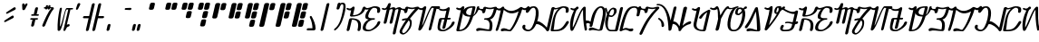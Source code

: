 SplineFontDB: 3.2
FontName: AurebeshSheev-Italic_BETA
FullName: Aurebesh Sheev Italic BETA
FamilyName: AurebeshSheev
Weight: BETA
Copyright: CC-0 Public Domain
Version: 1
ItalicAngle: 0
UnderlinePosition: 0
UnderlineWidth: 0
Ascent: 800
Descent: 200
InvalidEm: 0
sfntRevision: 0x00010000
LayerCount: 2
Layer: 0 0 "Back" 1
Layer: 1 0 "Fore" 0
XUID: [1021 178 1911899458 7645]
StyleMap: 0x0040
FSType: 8
OS2Version: 3
OS2_WeightWidthSlopeOnly: 0
OS2_UseTypoMetrics: 0
CreationTime: 1584758657
ModificationTime: 1589917542
PfmFamily: 17
TTFWeight: 400
TTFWidth: 5
LineGap: 90
VLineGap: 0
Panose: 2 0 5 3 0 0 0 0 0 0
OS2TypoAscent: 800
OS2TypoAOffset: 0
OS2TypoDescent: -200
OS2TypoDOffset: 0
OS2TypoLinegap: 90
OS2WinAscent: 813
OS2WinAOffset: 0
OS2WinDescent: 166
OS2WinDOffset: 0
HheadAscent: 813
HheadAOffset: 0
HheadDescent: -166
HheadDOffset: 0
OS2SubXSize: 650
OS2SubYSize: 699
OS2SubXOff: 0
OS2SubYOff: 140
OS2SupXSize: 650
OS2SupYSize: 699
OS2SupXOff: 0
OS2SupYOff: 479
OS2StrikeYSize: 49
OS2StrikeYPos: 258
OS2CapHeight: 740
OS2XHeight: 640
OS2Vendor: 'PfEd'
OS2CodePages: 00000001.00000000
OS2UnicodeRanges: 00000023.00000000.00000000.00000000
MarkAttachClasses: 1
DEI: 91125
LangName: 1033 "" "" "" "" "" "" "" "" "" "" "" "" "" "" "" "" "Aurebesh_Sheev"
Encoding: UnicodeBmp
UnicodeInterp: none
NameList: AGL For New Fonts
DisplaySize: -72
AntiAlias: 1
FitToEm: 0
WinInfo: 0 25 10
BeginPrivate: 6
BlueValues 33 [-53 -39 638 642 640 640 740 740]
BlueShift 2 18
StdHW 4 [41]
StdVW 4 [80]
StemSnapH 32 [32 36 41 48 54 60 70 76 80 198]
StemSnapV 34 [51 60 65 70 76 80 92 100 137 156]
EndPrivate
BeginChars: 65536 84

StartChar: .notdef
Encoding: 0 -1 0
AltUni2: 000000.ffffffff.0
Width: 340
Flags: W
LayerCount: 2
Fore
Validated: 1
EndChar

StartChar: ltr65
Encoding: 65 65 1
Width: 500
GlyphClass: 2
Flags: HMW
HStem: 279 40<110 269.5 190 269.5 139 274.5> 359 40
VStem: 110 80<-26.5 279 0 279> 410 80<-26.5 86.5>
LayerCount: 2
Fore
SplineSet
190 0 m 2
 254.412109375 279 l 1
 423.412109375 279 449.940429688 173 410 0 c 0
 397.763671875 -53 477.763671875 -53 490 0 c 0
 542.407226562 227 462.646484375 319 223.646484375 319 c 0
 201.646484375 319 179.491210938 301 174.412109375 279 c 2
 110 0 l 2
 97.763671875 -53 177.763671875 -53 190 0 c 2
110.440429688 565 m 0
 154.87109375 536.2421875 197.298828125 528.627929688 233.223632812 533.744140625 c 1
 202.115234375 399.000976562 l 2
 197.036132812 377.000976562 210.880859375 359.000976562 232.880859375 359.000976562 c 0
 501.880859375 359.000976562 601.739257812 484.000976562 628.520507812 600.000976562 c 0
 640.755859375 653.000976562 560.755859375 653.000976562 548.520507812 600.000976562 c 0
 528.204101562 512.000976562 466.115234375 399.000976562 282.115234375 399.000976562 c 1
 327.453125 595.379882812 l 2
 331.680664062 605.759765625 331.108398438 615.282226562 327.365234375 622.868164062 c 0
 324.7421875 628.890625 320.163085938 633.301757812 314.475585938 636.1015625 c 0
 304.450195312 641.571289062 290.9609375 642.215820312 277.813476562 635.5078125 c 0
 268.4296875 631.41796875 259.821289062 624.37109375 254.096679688 614.3671875 c 0
 232.9609375 592.197265625 192.643554688 566.940429688 139.751953125 601 c 0
 118.984375 615 89.6728515625 579 110.440429688 565 c 0
EndSplineSet
Validated: 524329
EndChar

StartChar: ltr66
Encoding: 66 66 2
Width: 470
GlyphClass: 2
Flags: HMW
HStem: -40 41<187.501 224.001 224.001 225.001 187.501 270.001> 279 40<240.001 306.751 240.001 306.751> 597 43<217.838 224.001 224.001 225.001 217.838 261.501>
VStem: 35 80 334 80 410 80
LayerCount: 2
Fore
SplineSet
110.440429688 565 m 0xf8
 143.6328125 543.423828125 179.940429688 545.778320312 216.419921875 555.919921875 c 1
 174.674804688 512.565429688 140.448242188 456.743164062 127.1171875 399 c 0
 109.086914062 320.899414062 140.0234375 293.615234375 215.196289062 284.09375 c 1
 132.750976562 244.515625 75.5126953125 175.474609375 57.8564453125 99 c 0
 28.998046875 -26 110.766601562 -40 215.766601562 -40 c 0
 305.766601562 -40 508.701171875 81 536.174804688 200 c 0
 548.41015625 253 468.41015625 253 456.174804688 200 c 0xf4
 437.012695312 117 300.231445312 1 225.231445312 1 c 2
 224.231445312 1 l 2
 151.231445312 1 121.00390625 26 137.856445312 99 c 0
 157.018554688 182 229.413085938 279 364.413085938 279 c 0
 377.913085938 279 386.971679688 289 389.280273438 299 c 0
 391.588867188 309 387.147460938 319 373.647460938 319 c 0
 253.647460938 319 188.186523438 317 207.1171875 399 c 0
 223.970703125 472 288.829101562 597 362.829101562 597 c 0
 435.829101562 597 466.288085938 573 448.973632812 498 c 0
 436.737304688 445 516.737304688 445 528.973632812 498 c 0
 558.754882812 627 476.756835938 640 372.756835938 640 c 2
 371.756835938 640 l 2
 359.431640625 640 346.381835938 637.775390625 332.967773438 633.610351562 c 0
 268.189453125 615.961914062 186.65625 569.854492188 139.751953125 601 c 0
 118.984375 615 89.6728515625 579 110.440429688 565 c 0xf8
EndSplineSet
Validated: 524329
EndChar

StartChar: ltr67
Encoding: 67 67 3
Width: 490
GlyphClass: 2
Flags: HMW
VStem: 110 80 273 80 435 70
LayerCount: 2
Fore
SplineSet
111.440429688 565 m 0
 162.953125 534.111328125 205.731445312 543.502929688 241.0859375 567.787109375 c 1
 156.17578125 199.999023438 l 2
 143.939453125 146.999023438 223.939453125 146.999023438 236.17578125 199.999023438 c 2
 317.1953125 550.934570312 l 1
 385.360351562 582.407226562 411.349609375 577.591796875 401.516601562 535 c 2
 319.17578125 200 l 2
 306.939453125 147 386.939453125 147 399.17578125 200 c 2
 471.516601562 535 l 2
 472.586914062 539.635742188 473.487304688 544.057617188 474.224609375 548.272460938 c 0
 545.270507812 582.772460938 568.834960938 579.693359375 558.516601562 535 c 0
 499.875976562 281 425.850585938 21 406.22265625 -103 c 0
 397.986328125 -156 479.372070312 -150 487.607421875 -97 c 0
 506.7734375 25 570.337890625 283 628.516601562 535 c 0
 658.052734375 662.935546875 562.0625 628.784179688 476.034179688 586.983398438 c 1
 467.91015625 646.47265625 396.654296875 624.415039062 326.822265625 592.63671875 c 1
 349.983398438 692.9609375 l 2
 353.33203125 700.96484375 353.8203125 708.54296875 352.186523438 715.162109375 c 0
 350.146484375 727.340820312 341.534179688 734.803710938 330.59765625 737.55078125 c 0
 320.522460938 740.771484375 308.283203125 739.71875 296.532226562 732.481445312 c 0
 284.911132812 726.13671875 275.065429688 714.9765625 271.376953125 699 c 2
 270.796875 696.489257812 l 1
 251.014648438 649.411132812 213.340820312 556.670898438 139.751953125 601 c 0
 117.752929688 614 90.2109375 577 111.440429688 565 c 0
EndSplineSet
Validated: 524329
EndChar

StartChar: ltr97
Encoding: 97 97 4
Width: 500
GlyphClass: 2
Flags: HMW
HStem: 279 40<110 269.5 190 269.5 139 274.5> 359 40
VStem: 110 80<-26.5 279 0 279> 410 80<-26.5 86.5>
LayerCount: 2
Fore
SplineSet
190 0 m 2
 254.412109375 279 l 1
 423.412109375 279 449.940429688 173 410 0 c 0
 397.763671875 -53 477.763671875 -53 490 0 c 0
 542.407226562 227 462.646484375 319 223.646484375 319 c 0
 201.646484375 319 179.491210938 301 174.412109375 279 c 2
 110 0 l 2
 97.763671875 -53 177.763671875 -53 190 0 c 2
110.440429688 565 m 0
 154.87109375 536.2421875 197.298828125 528.627929688 233.223632812 533.744140625 c 1
 202.115234375 399.000976562 l 2
 197.036132812 377.000976562 210.880859375 359.000976562 232.880859375 359.000976562 c 0
 501.880859375 359.000976562 601.739257812 484.000976562 628.520507812 600.000976562 c 0
 640.755859375 653.000976562 560.755859375 653.000976562 548.520507812 600.000976562 c 0
 528.204101562 512.000976562 466.115234375 399.000976562 282.115234375 399.000976562 c 1
 327.453125 595.379882812 l 2
 331.680664062 605.759765625 331.108398438 615.282226562 327.365234375 622.868164062 c 0
 324.7421875 628.890625 320.163085938 633.301757812 314.475585938 636.1015625 c 0
 304.450195312 641.571289062 290.9609375 642.215820312 277.813476562 635.5078125 c 0
 268.4296875 631.41796875 259.821289062 624.37109375 254.096679688 614.3671875 c 0
 232.9609375 592.197265625 192.643554688 566.940429688 139.751953125 601 c 0
 118.984375 615 89.6728515625 579 110.440429688 565 c 0
EndSplineSet
Validated: 524329
EndChar

StartChar: ltr98
Encoding: 98 98 5
Width: 470
GlyphClass: 2
Flags: HMW
HStem: -40 41<187.501 224.001 224.001 225.001 187.501 270.001> 279 40<240.001 306.751 240.001 306.751> 597 43<217.838 224.001 224.001 225.001 217.838 261.501>
VStem: 35 80 334 80 410 80
LayerCount: 2
Fore
SplineSet
110.440429688 565 m 0xf8
 143.6328125 543.423828125 179.940429688 545.778320312 216.419921875 555.919921875 c 1
 174.674804688 512.565429688 140.448242188 456.743164062 127.1171875 399 c 0
 109.086914062 320.899414062 140.0234375 293.615234375 215.196289062 284.09375 c 1
 132.750976562 244.515625 75.5126953125 175.474609375 57.8564453125 99 c 0
 28.998046875 -26 110.766601562 -40 215.766601562 -40 c 0
 305.766601562 -40 508.701171875 81 536.174804688 200 c 0
 548.41015625 253 468.41015625 253 456.174804688 200 c 0xf4
 437.012695312 117 300.231445312 1 225.231445312 1 c 2
 224.231445312 1 l 2
 151.231445312 1 121.00390625 26 137.856445312 99 c 0
 157.018554688 182 229.413085938 279 364.413085938 279 c 0
 377.913085938 279 386.971679688 289 389.280273438 299 c 0
 391.588867188 309 387.147460938 319 373.647460938 319 c 0
 253.647460938 319 188.186523438 317 207.1171875 399 c 0
 223.970703125 472 288.829101562 597 362.829101562 597 c 0
 435.829101562 597 466.288085938 573 448.973632812 498 c 0
 436.737304688 445 516.737304688 445 528.973632812 498 c 0
 558.754882812 627 476.756835938 640 372.756835938 640 c 2
 371.756835938 640 l 2
 359.431640625 640 346.381835938 637.775390625 332.967773438 633.610351562 c 0
 268.189453125 615.961914062 186.65625 569.854492188 139.751953125 601 c 0
 118.984375 615 89.6728515625 579 110.440429688 565 c 0xf8
EndSplineSet
Validated: 524329
EndChar

StartChar: ltr99
Encoding: 99 99 6
Width: 490
GlyphClass: 2
Flags: HMW
VStem: 110 80 273 80 435 70
LayerCount: 2
Fore
SplineSet
111.440429688 565 m 0
 162.953125 534.111328125 205.731445312 543.502929688 241.0859375 567.787109375 c 1
 156.17578125 199.999023438 l 2
 143.939453125 146.999023438 223.939453125 146.999023438 236.17578125 199.999023438 c 2
 317.1953125 550.934570312 l 1
 385.360351562 582.407226562 411.349609375 577.591796875 401.516601562 535 c 2
 319.17578125 200 l 2
 306.939453125 147 386.939453125 147 399.17578125 200 c 2
 471.516601562 535 l 2
 472.586914062 539.635742188 473.487304688 544.057617188 474.224609375 548.272460938 c 0
 545.270507812 582.772460938 568.834960938 579.693359375 558.516601562 535 c 0
 499.875976562 281 425.850585938 21 406.22265625 -103 c 0
 397.986328125 -156 479.372070312 -150 487.607421875 -97 c 0
 506.7734375 25 570.337890625 283 628.516601562 535 c 0
 658.052734375 662.935546875 562.0625 628.784179688 476.034179688 586.983398438 c 1
 467.91015625 646.47265625 396.654296875 624.415039062 326.822265625 592.63671875 c 1
 349.983398438 692.9609375 l 2
 353.33203125 700.96484375 353.8203125 708.54296875 352.186523438 715.162109375 c 0
 350.146484375 727.340820312 341.534179688 734.803710938 330.59765625 737.55078125 c 0
 320.522460938 740.771484375 308.283203125 739.71875 296.532226562 732.481445312 c 0
 284.911132812 726.13671875 275.065429688 714.9765625 271.376953125 699 c 2
 270.796875 696.489257812 l 1
 251.014648438 649.411132812 213.340820312 556.670898438 139.751953125 601 c 0
 117.752929688 614 90.2109375 577 111.440429688 565 c 0
EndSplineSet
Validated: 524329
EndChar

StartChar: ltr100
Encoding: 100 100 7
Width: 500
GlyphClass: 2
Flags: HMW
HStem: -140 41<224 224> 251 44
VStem: 110 80 343 51
LayerCount: 2
Fore
SplineSet
343.071289062 254.701171875 m 1
 382.40234375 232.009765625 384.645507812 180.387695312 370.704101562 120 c 0
 347.848632812 21 250.913085938 -100 203.14453125 -99 c 2
 201.14453125 -99 l 2
 166.913085938 -100 151.763671875 -53 175.229492188 -12 c 1
 175.4609375 -11 l 1
 228.321289062 85.8154296875 284.375976562 173.530273438 343.071289062 254.701171875 c 1
378.416015625 302.397460938 m 1
 453.626953125 401.46484375 532.850585938 490.9609375 614.979492188 575.998046875 c 0
 648.400390625 610.274414062 620.921875 647.727539062 587.666992188 639.734375 c 1
 521.3671875 636.256835938 485.802734375 599.799804688 395.213867188 615.997070312 c 0
 360.061523438 623.997070312 348.75390625 626.997070312 307.524414062 638.997070312 c 0
 283.909179688 644.997070312 254.522460938 625.997070312 248.520507812 599.997070312 c 2
 243.93359375 580.129882812 l 1
 207.823242188 582.661132812 164.919921875 571.791015625 139.750976562 600.998046875 c 0
 123.907226562 618.998046875 88.98046875 588.998046875 104.594726562 569.998046875 c 0
 144.626953125 524.39453125 213.171875 581.0078125 223.934570312 488.444335938 c 0
 223.954101562 481.6484375 225.783203125 476.0390625 228.883789062 471.616210938 c 0
 236.801757812 458.974609375 252.977539062 456.296875 268.517578125 460.9140625 c 0
 277.498046875 463.299804688 286.279296875 468.25 293.15625 475.763671875 c 0
 300.33984375 483.163085938 305.385742188 492.6875 306.295898438 503.736328125 c 2
 325.518554688 586.999023438 l 1
 329.287109375 585.999023438 341.826171875 583.999023438 370.440429688 577.999023438 c 1
 371.440429688 577.999023438 l 1
 444.3203125 564.297851562 482.002929688 575.000976562 523.266601562 583.1015625 c 1
 446.127929688 500.213867188 373.595703125 412.622070312 304.912109375 317.047851562 c 1
 270.521484375 316.755859375 227.997070312 309.720703125 176.10546875 295 c 1
 143.180664062 278 158.022460938 234 191.947265625 251 c 1
 221.91015625 259.547851562 247.525390625 264.471679688 269.296875 266.256835938 c 1
 215.6328125 187.819335938 164.328125 103.953125 115 13 c 0
 51.1435546875 -99 140.215820312 -142 192.677734375 -140 c 0
 250.446289062 -141 390.536132812 -15 417.0859375 100 c 0
 439.846679688 198.587890625 435.287109375 272.431640625 378.416015625 302.397460938 c 1
EndSplineSet
Validated: 524329
EndChar

StartChar: ltr101
Encoding: 101 101 8
Width: 570
GlyphClass: 2
Flags: HMW
HStem: 560 80<356.893 556.5>
VStem: 397 70<-23.5 0> 400 79.9308
LayerCount: 2
Fore
SplineSet
532.518554688 574 m 2xa0
 397 0 l 2
 386.149414062 -47 456.149414062 -47 467 0 c 2xc0
 611.743164062 570.944335938 l 1
 659.286132812 560 l 1
 712.286132812 560 730.755859375 640 677.755859375 640 c 2
 504.6484375 640 l 2
 498.826171875 643.446289062 490.569335938 643.646484375 481.293945312 638 c 0
 408.752929688 614 254.474609375 132 212.39453125 97 c 1
 327.126953125 593.9609375 l 2
 330.475585938 601.96484375 330.962890625 609.541992188 329.329101562 616.161132812 c 0
 327.2890625 628.33984375 318.677734375 635.802734375 307.740234375 638.549804688 c 0
 297.665039062 641.770507812 285.42578125 640.717773438 273.67578125 633.48046875 c 0
 266.62890625 629.633789062 260.235351562 624.016601562 255.471679688 616.62890625 c 0
 233.809570312 593.314453125 193.784179688 566.206054688 139.751953125 601 c 0
 118.984375 615 89.6728515625 579 110.440429688 565 c 0
 154.465820312 536.432617188 197.08203125 528.96484375 233.321289062 534.162109375 c 1
 110 0 l 2
 102.381835938 -33 142.995117188 -52 171.536132812 -28 c 0
 284.524414062 63.7958984375 409.509765625 550.405273438 492.823242188 598.319335938 c 1
 537.859375 587.952148438 l 1
 535.537109375 583.801757812 533.708007812 579.151367188 532.518554688 574 c 2xa0
EndSplineSet
Validated: 524329
EndChar

StartChar: ltr102
Encoding: 102 102 9
Width: 470
GlyphClass: 2
Flags: HMW
HStem: -40 41 298.023 43.1336
VStem: 35 80<214.501 299.001 214.501 310.001> 410 80<158.501 226.501>
LayerCount: 2
Fore
SplineSet
110.440429688 565 m 0
 160.178710938 532.982421875 245.604492188 530.918945312 310.584960938 543.962890625 c 1
 263.763671875 341.157226562 l 1
 226.930664062 340.438476562 190.09765625 339.719726562 153.264648438 339.000976562 c 0
 131.264648438 339.000976562 109.109375 321.000976562 104.030273438 299.000976562 c 0
 36.84765625 8.0009765625 45.765625 -39.9990234375 230.765625 -39.9990234375 c 0
 305.765625 -39.9990234375 508.700195312 81.0009765625 536.173828125 200.000976562 c 0
 548.41015625 253.000976562 468.41015625 253.000976562 456.173828125 200.000976562 c 0
 437.01171875 117.000976562 300.231445312 1.0009765625 225.231445312 1.0009765625 c 0
 76.2314453125 1.0009765625 145.012695312 130.000976562 184.030273438 299.000976562 c 1
 253.8046875 298.024414062 l 1
 200.9296875 69.0009765625 l 2
 188.694335938 16.0009765625 268.694335938 16.0009765625 280.9296875 69.0009765625 c 2
 333.546875 296.908203125 l 1
 398.336914062 296.000976562 l 2
 430.336914062 296.000976562 441.418945312 344.000976562 409.418945312 344.000976562 c 2
 344.125 342.7265625 l 1
 402.454101562 595.379882812 l 2
 406.681640625 605.759765625 406.109375 615.282226562 402.366210938 622.868164062 c 0
 399.743164062 628.890625 395.1640625 633.301757812 389.4765625 636.1015625 c 0
 379.451171875 641.571289062 365.961914062 642.215820312 352.814453125 635.5078125 c 0
 343.873046875 631.611328125 335.635742188 625.029296875 329.92578125 615.762695312 c 0
 300.077148438 590.056640625 193.995117188 564.981445312 139.751953125 601 c 0
 118.984375 615 89.6728515625 579 110.440429688 565 c 0
EndSplineSet
Validated: 524329
EndChar

StartChar: ltr103
Encoding: 103 103 10
Width: 600
GlyphClass: 2
Flags: HMW
HStem: -40 41 600 40
VStem: 110 156 410.922 189.078 416 80
LayerCount: 2
Fore
SplineSet
110.440429688 565 m 0xe8
 154.465820312 536.432617188 197.08203125 528.966796875 233.3203125 534.1640625 c 1
 109.999023438 0.001953125 l 2
 104.919921875 -21.998046875 118.764648438 -39.998046875 140.764648438 -39.998046875 c 0
 325.918945312 -39.998046875 458.239257812 12.896484375 573.079101562 371.293945312 c 1
 643.348632812 415.727539062 712.487304688 487.241210938 742.213867188 616.000976562 c 1xf0
 741.141601562 659.000976562 673.447265625 643.000976562 674.520507812 600.000976562 c 1
 655.012695312 515.50390625 625.424804688 439.62890625 584.09765625 406.799804688 c 1
 601.236328125 463.79296875 618.00390625 527.905273438 634.520507812 600 c 0
 639.599609375 622 625.755859375 640 603.755859375 640 c 0
 460.73828125 640 354.74609375 622.639648438 313.594726562 535.348632812 c 1
 327.126953125 593.9609375 l 2
 330.475585938 601.96484375 330.962890625 609.541992188 329.329101562 616.161132812 c 0
 327.2890625 628.33984375 318.677734375 635.802734375 307.740234375 638.549804688 c 0
 297.665039062 641.770507812 285.42578125 640.717773438 273.67578125 633.48046875 c 0
 266.62890625 629.633789062 260.235351562 624.016601562 255.471679688 616.62890625 c 0
 233.809570312 593.314453125 193.784179688 566.206054688 139.751953125 601 c 0
 118.984375 615 89.6728515625 579 110.440429688 565 c 0xe8
503.708984375 401.909179688 m 1
 411.190429688 407.9765625 365.419921875 430.637695312 381.203125 499.001953125 c 0
 400.365234375 582.001953125 479.520507812 600.001953125 554.520507812 600.001953125 c 1xe8
 537.6875 526.359375 520.85546875 460.504882812 503.708984375 401.909179688 c 1
490.944335938 359.821289062 m 1
 409.994140625 102.572265625 320.478515625 1.0009765625 190.229492188 1.0009765625 c 1
 296.912109375 463.09375 l 1
 297.861328125 386.66015625 374.733398438 364.096679688 490.944335938 359.821289062 c 1
EndSplineSet
Validated: 524329
EndChar

StartChar: ltr104
Encoding: 104 104 11
Width: 500
GlyphClass: 2
Flags: HMW
HStem: 279 40
VStem: 110 80<579.636 587.002 502.739 600.003 579.636 579.636> 409.996 80.0038
LayerCount: 2
Fore
SplineSet
446.018554688 -39.4580078125 m 0
 464.650390625 -37.3818359375 484.40625 -24.2265625 490 0.0029296875 c 0
 525.251953125 152.697265625 501.34375 241.342773438 437.006835938 284.8984375 c 1
 515.686523438 303.469726562 575.493164062 370.314453125 628.520507812 600.002929688 c 0
 633.96484375 623.5859375 621.1484375 636.67578125 604.166015625 639.271484375 c 0
 602.251953125 639.747070312 600.118164062 640.002929688 597.755859375 640.002929688 c 0
 524.755859375 640.002929688 490.291015625 599.002929688 395.215820312 616.002929688 c 0
 360.0625 624.002929688 348.754882812 627.002929688 307.525390625 639.002929688 c 0
 283.911132812 645.002929688 254.524414062 626.002929688 248.521484375 600.002929688 c 2
 243.819335938 579.635742188 l 1
 207.709960938 582.169921875 164.795898438 571.255859375 139.752929688 601.002929688 c 0
 124.138671875 620.002929688 88.982421875 589.002929688 104.826171875 571.002929688 c 0
 144.393554688 523.424804688 213.143554688 580.97265625 223.705078125 487.526367188 c 0
 223.7109375 480.6953125 225.541015625 475.059570312 228.655273438 470.619140625 c 0
 236.572265625 457.977539062 252.748046875 455.299804688 268.2890625 459.916992188 c 0
 277.26953125 462.302734375 286.049804688 467.252929688 292.926757812 474.766601562 c 0
 300.110351562 482.166015625 305.15625 491.690429688 306.06640625 502.739257812 c 2
 325.520507812 587.001953125 l 1
 329.2890625 586.001953125 341.827148438 584.001953125 370.442382812 578.001953125 c 1
 371.442382812 578.001953125 l 1
 457.076171875 561.90234375 494.115234375 579.497070312 545.46875 586.97265625 c 1
 489.545898438 351.797851562 435.165039062 319.000976562 298.647460938 319.000976562 c 0
 285.147460938 319.000976562 276.088867188 309.000976562 273.780273438 299.000976562 c 0
 271.470703125 289.000976562 275.912109375 279.000976562 289.412109375 279.000976562 c 0
 427.686523438 279.000976562 447.65625 165.198242188 410.587890625 2.564453125 c 1
 277.015625 12.798828125 160.380859375 68.7939453125 86.3115234375 36 c 0
 33.0009765625 13 51.37890625 -59 103.688476562 -36 c 0
 178.076171875 -4 298.765625 -40 440.765625 -40 c 0
 442.599609375 -40 444.3515625 -39.810546875 446.018554688 -39.4580078125 c 0
EndSplineSet
Validated: 524329
EndChar

StartChar: ltr105
Encoding: 105 105 12
Width: 200
GlyphClass: 2
Flags: HMW
VStem: 95 70<-27.999 -4.99902> 110.337 79.6628
LayerCount: 2
Fore
SplineSet
107.1328125 568 m 0x40
 141.672851562 535.640625 189.94921875 526.486328125 233.651367188 534.133789062 c 1x40
 194.396484375 356.999023438 159.495117188 179.166015625 93.845703125 -4.9990234375 c 1
 83.2255859375 -50.9990234375 153.225585938 -50.9990234375 163.845703125 -4.9990234375 c 1x80
 234.63671875 194.620117188 280.5625 392.286132812 326.864257812 592.82421875 c 0
 330.114257812 600.442382812 330.823242188 607.708984375 329.600585938 614.16796875 c 0
 328.203125 627.5546875 319.229492188 635.6875 307.674804688 638.56640625 c 0
 295.6640625 642.540039062 280.54296875 640.418945312 266.706054688 628.90625 c 0
 263.471679688 626.3828125 260.482421875 623.418945312 257.860351562 620.013671875 c 0
 234.700195312 594.422851562 179.184570312 564.9375 139.751953125 601 c 0
 121.676757812 618 89.0576171875 585 107.1328125 568 c 0x40
EndSplineSet
Validated: 524329
EndChar

StartChar: ltr106
Encoding: 106 106 13
Width: 500
GlyphClass: 2
Flags: HMW
HStem: -40 40 -38 76
LayerCount: 2
Fore
SplineSet
110.440429688 565 m 0x80
 169.399414062 527.081054688 286.03125 382.3828125 526.55078125 516.521484375 c 1
 471.955078125 329.34765625 370.53515625 92.5224609375 280 0.0009765625 c 1x80
 225 0.0009765625 169.237304688 66.0009765625 71.7734375 38.0009765625 c 0
 17.310546875 23.0009765625 23.533203125 -53.9990234375 78.2275390625 -37.9990234375 c 0x40
 164.768554688 -13.9990234375 219.765625 -39.9990234375 290.765625 -39.9990234375 c 0
 303.765625 -39.9990234375 316.150390625 -33.9990234375 326.458984375 -23.9990234375 c 0
 425.973632812 77.7080078125 576.435546875 383.201171875 626.655273438 592.08203125 c 0
 629.399414062 598.497070312 630.33984375 604.934570312 629.786132812 610.9296875 c 0
 629.625 623.477539062 623.250976562 631.927734375 614.10546875 636.28125 c 0
 603.86328125 642.318359375 589.568359375 642.834960938 574.002929688 633.658203125 c 0
 570.63671875 631.8515625 567.416015625 629.643554688 564.446289062 627.034179688 c 0
 323.03515625 449.2578125 196.665039062 563.208007812 139.751953125 601 c 0
 118.984375 615 89.6728515625 579 110.440429688 565 c 0x80
EndSplineSet
Validated: 524329
EndChar

StartChar: ltr107
Encoding: 107 107 14
Width: 500
GlyphClass: 2
Flags: HMW
HStem: -40 42 589 20G 598 42 608.288 21G
VStem: 111 78 410 80
LayerCount: 2
Fore
SplineSet
110.440429688 565 m 0x9c
 154.87109375 536.2421875 197.297851562 528.625976562 233.221679688 533.7421875 c 1
 225.201171875 498.999023438 l 2
 217.3515625 464.999023438 261.196289062 446.999023438 290.198242188 472.999023438 c 0
 343.7421875 522.999023438 364.056640625 597.999023438 438.056640625 597.999023438 c 0
 512.056640625 597.999023438 512.96484375 445.999023438 479.02734375 298.999023438 c 0
 445.08984375 151.999023438 374.459960938 1.9990234375 300.459960938 1.9990234375 c 2
 299.459960938 1.9990234375 l 2
 232.459960938 1.9990234375 189.541015625 49.9990234375 209.544921875 88.9990234375 c 0
 234.319335938 139.999023438 162.16796875 160.999023438 136.162109375 108.999023438 c 0
 104.15625 43.9990234375 172.762695312 -40.0009765625 290.762695312 -40.0009765625 c 0
 374.762695312 -40.0009765625 500.618164062 45.9990234375 559.02734375 298.999023438 c 0
 617.4375 551.999023438 531.75390625 639.999023438 447.75390625 639.999023438 c 2
 446.75390625 639.999023438 l 2xac
 376.048828125 639.999023438 337.704101562 614.240234375 330.569335938 608.885742188 c 1
 330.362304688 607.987304688 l 1
 330.374023438 608.243164062 330.383789062 608.498046875 330.390625 608.751953125 c 1
 330.149414062 608.568359375 329.94921875 608.413085938 329.791992188 608.288085938 c 1
 329.950195312 608.424804688 330.151367188 608.600585938 330.393554688 608.817382812 c 0
 330.517578125 613.96484375 329.41796875 618.708007812 327.365234375 622.868164062 c 0
 324.7421875 628.890625 320.163085938 633.301757812 314.475585938 636.1015625 c 0
 304.450195312 641.571289062 290.9609375 642.215820312 277.813476562 635.5078125 c 0
 268.4296875 631.41796875 259.821289062 624.37109375 254.096679688 614.3671875 c 0
 232.9609375 592.197265625 192.643554688 566.940429688 139.751953125 601 c 0
 118.984375 615 89.6728515625 579 110.440429688 565 c 0x9c
330.5703125 608.884765625 m 2
 330.508789062 608.837890625 330.450195312 608.794921875 330.392578125 608.751953125 c 1
 330.393554688 608.7734375 330.393554688 608.794921875 330.393554688 608.81640625 c 0
 330.458007812 608.874023438 330.526367188 608.934570312 330.596679688 608.999023438 c 1xcc
 330.5703125 608.884765625 l 2
EndSplineSet
Validated: 524325
EndChar

StartChar: ltr108
Encoding: 108 108 15
Width: 380
GlyphClass: 2
Flags: HMW
HStem: 160 80<-26.5 31.5894>
LayerCount: 2
Fore
SplineSet
304.168945312 61.37109375 m 1
 244.530273438 141.254882812 120.407226562 240 55.408203125 240 c 0
 2.408203125 240 -16.0615234375 160 36.9384765625 160 c 0
 100.1171875 160 244.469726562 68.3974609375 289.965820312 -19.5703125 c 1
 299.36328125 -51.904296875 359.5234375 -45.380859375 370 0 c 2
 508.520507812 600 l 2
 520.756835938 653 440.756835938 653 428.520507812 600 c 2
 304.168945312 61.37109375 l 1
EndSplineSet
Validated: 524329
EndChar

StartChar: ltr109
Encoding: 109 109 16
Width: 470
GlyphClass: 2
Flags: HMW
HStem: -40 41<115 200.5> 600 40<234 267>
VStem: 35 80<1 91 1 92.3403> 334 80<472.5 536>
LayerCount: 2
Fore
SplineSet
110.440429688 565 m 0
 146.137695312 541.963867188 197.865234375 555.546875 249.642578125 571.87109375 c 1
 88.990234375 434.07421875 77.63671875 184.680664062 35 0 c 0
 29.9208984375 -22 43.765625 -40 65.765625 -40 c 0
 316.765625 -40 396.150390625 -34 529.94140625 186 c 0
 560.485351562 236 492.94921875 264 462.40625 214 c 0
 351.849609375 34 299.23046875 1 115.23046875 1 c 1
 156.787109375 181 117.510742188 496 372.520507812 600 c 1
 438.520507812 600 466.287109375 573 449.203125 499 c 0
 436.966796875 446 516.966796875 446 529.203125 499 c 0
 558.75390625 627 477.755859375 640 372.755859375 640 c 0
 305.755859375 640 196.978515625 563 139.751953125 601 c 0
 118.984375 615 89.6728515625 579 110.440429688 565 c 0
EndSplineSet
Validated: 524329
EndChar

StartChar: ltr110
Encoding: 110 110 17
Width: 500
GlyphClass: 2
Flags: HMW
VStem: 47 80<253 335.015>
LayerCount: 2
Fore
SplineSet
250.465820312 610.719726562 m 0
 228.521484375 589.6171875 189.755859375 568.799804688 139.751953125 601 c 0
 118.984375 615 89.6728515625 579 110.440429688 565 c 0
 142.735351562 544.096679688 173.973632812 534.364257812 202.423828125 532.572265625 c 1
 165.40625 460.853515625 132.659179688 371.030273438 116.029296875 299 c 0
 91.5576171875 193 84.7744140625 51 111.151367188 -21 c 0
 120.91796875 -48 168.072265625 -43 185.229492188 -12 c 0
 306.790039062 207 384.356445312 491 452.669921875 553 c 1
 451.653320312 384 456.557617188 193 499.305664062 -16 c 1
 512.995117188 -52 573.61328125 -19 560.694335938 16 c 1
 519.40625 214 524.270507812 404 526.598632812 609 c 0
 526.524414062 639 487.064453125 650 461.5234375 626 c 0
 348.744140625 523 267.869140625 229 171.928710938 56 c 1
 162.931640625 82 174.790039062 207 196.029296875 299 c 0
 213.799804688 375.971679688 241.642578125 484.443359375 276.3515625 547.109375 c 1
 293.328125 555.590820312 307.46875 567.096679688 317.903320312 580.000976562 c 0
 354.842773438 623.998046875 301.776367188 662.505859375 264.168945312 625.52734375 c 0
 262.646484375 624.478515625 261.122070312 623.305664062 259.600585938 622.000976562 c 0
 256.564453125 618.4609375 253.516601562 614.694335938 250.465820312 610.719726562 c 0
EndSplineSet
Validated: 524329
EndChar

StartChar: ltr111
Encoding: 111 111 18
Width: 470
GlyphClass: 2
Flags: HMW
HStem: 598 42<263.001 299.001 299.001 300.001 257.001 337.501>
VStem: 110.462 79.5377 411 79
LayerCount: 2
Fore
SplineSet
213.086914062 100 m 2
 259.26171875 300 l 2
 293.19921875 447 364.060546875 598 438.060546875 598 c 0
 513.060546875 598 513.19921875 447 479.26171875 300 c 2
 408.922851562 -9 l 1
 332.229492188 -25 238.008789062 78 141.3125 36 c 0
 88.001953125 13 105.379882812 -59 158.689453125 -36 c 0
 250.924804688 4 335.456054688 -63 449.997070312 -39 c 0
 468.920898438 -35 485.614257812 -19 490.000976562 0 c 2
 559.26171875 300 l 2
 617.670898438 553 532.756835938 640 447.756835938 640 c 2
 446.756835938 640 l 2
 362.756835938 640 237.670898438 553 179.26171875 300 c 2
 158.26953125 207.073242188 l 1
 121.888671875 240.487304688 65.42578125 247.139648438 28.7919921875 233 c 0
 -26.0556640625 212 -11.9091796875 139 41.7080078125 159 c 0
 69.1435546875 169.6015625 125.512695312 173.895507812 143.748046875 142.791992188 c 1
 133.85546875 99 l 2
 122.620117188 46 201.850585938 47 213.086914062 100 c 2
EndSplineSet
Validated: 524329
EndChar

StartChar: ltr112
Encoding: 112 112 19
Width: 449
GlyphClass: 2
Flags: HMW
HStem: -40 40 360 41.0024
VStem: 27 80<299.001 307.614 299.001 320.403> 216 70
LayerCount: 2
Fore
SplineSet
261.112304688 360 m 0
 314.34375 361 390.119140625 451.001953125 401.201171875 499.001953125 c 2
 401.893554688 502.001953125 l 1
 414.5703125 585.591796875 381.297851562 609.590820312 333.5625 617.081054688 c 0
 330.83203125 620.08984375 326.573242188 622.001953125 320.598632812 622.001953125 c 0
 313.669921875 622.001953125 306.893554688 621.368164062 300.268554688 620.147460938 c 0
 296.012695312 620.303710938 292.106445312 619.24609375 288.700195312 617.381835938 c 0
 235.788085938 601.809570312 193.071289062 548.5625 160.325195312 483.616210938 c 1
 144.296875 529.431640625 140.784179688 582.716796875 122.059570312 611.000976562 c 0
 108.676757812 631.000976562 71.443359375 604.000976562 84.595703125 583.000976562 c 0
 107.368164062 549.131835938 113.471679688 485.71875 138.450195312 435.147460938 c 1
 120.030273438 389.66015625 105.912109375 341.8046875 96.0302734375 299.000976562 c 0
 67.0947265625 178.000976562 101.765625 -39.9990234375 236.765625 -39.9990234375 c 2
 390.534179688 -40.9990234375 l 2
 412.534179688 -40.9990234375 434.690429688 -22.9990234375 439.76953125 -0.9990234375 c 2
 577.521484375 600.000976562 l 2
 589.756835938 653.000976562 509.756835938 653.000976562 497.521484375 600.000976562 c 2
 359 0.0009765625 l 1
 246 0.0009765625 l 2
 127 0.0009765625 157.252929688 222.000976562 176.030273438 299.000976562 c 0
 180.006835938 316.2265625 184.079101562 344.53515625 189.936523438 376.713867188 c 1
 207.955078125 366.348632812 230.487304688 360.140625 259.138671875 360.002929688 c 0
 259.775390625 359.9765625 260.438476562 360 261.112304688 360 c 0
298.336914062 578.895507812 m 1
 338.862304688 571.504882812 336.33984375 533.384765625 330.739257812 497.00390625 c 0
 327.047851562 481.015625 307.836914062 402.123046875 268.665039062 401.005859375 c 0
 238.194335938 401.16796875 215.94921875 409.469726562 199.301757812 422.83203125 c 1
 215.799804688 494.704101562 243.59375 569.021484375 298.336914062 578.895507812 c 1
EndSplineSet
Validated: 524329
EndChar

StartChar: ltr113
Encoding: 113 113 20
Width: 500
GlyphClass: 2
Flags: HMW
HStem: -39 78 599 41<224.999 323.126 220 349.121>
VStem: 35 80 410 80
LayerCount: 2
Fore
SplineSet
374.00390625 39 m 0
 250.30859375 10 248.393554688 97 120.540039062 24 c 1
 209.655273438 410 288.2890625 599 438.2890625 599 c 0
 536.533203125 599 526.673828125 509.454101562 511.009765625 437.524414062 c 2
 502.115234375 399 l 2
 497.036132812 377 514.497070312 366 534.497070312 366 c 0
 554.497070312 366 577.036132812 377 582.115234375 399 c 2
 629.2890625 599 l 2
 642.166992188 650.640625 568.866210938 653.811523438 550.658203125 606.764648438 c 1
 527.528320312 627.733398438 494.0078125 640 447.755859375 640 c 0
 287.755859375 640 170.750976562 588 35 0 c 0
 28.07421875 -30 60.45703125 -50 89.3818359375 -33 c 0
 254.083007812 61 263.224609375 -64 373.99609375 -39 c 0
 428.997070312 -26 427.774414062 51 374.00390625 39 c 0
EndSplineSet
Validated: 524329
EndChar

StartChar: ltr114
Encoding: 114 114 21
Width: 470
GlyphClass: 2
Flags: HMW
VStem: 110 80
LayerCount: 2
Fore
SplineSet
612.42578125 634.76953125 m 0
 609.205078125 637.987304688 604.376953125 640.000976562 597.755859375 640.000976562 c 0
 524.755859375 640.000976562 490.290039062 599.000976562 395.21484375 616.000976562 c 0
 360.061523438 624.000976562 348.754882812 627.000976562 307.525390625 639.000976562 c 0
 283.91015625 645.000976562 254.5234375 626.000976562 248.521484375 600.000976562 c 2
 244.064453125 580.6953125 l 1
 207.891601562 582.958007812 164.918945312 571.794921875 139.750976562 601.000976562 c 0
 123.90625 619.000976562 88.98046875 589.000976562 104.59375 570.000976562 c 0
 144.42578125 524.625 212.7109375 581.418945312 223.998046875 490.82421875 c 1
 221.7421875 451.010742188 278.83203125 448.850585938 299.458007812 484.34375 c 0
 303.331054688 490.294921875 305.901367188 497.157226562 306.526367188 504.73828125 c 2
 325.517578125 587.000976562 l 1
 329.287109375 586.000976562 341.825195312 584.000976562 370.440429688 578.000976562 c 1
 371.440429688 578.000976562 l 1
 450.784179688 563.083984375 488.411132812 577.09375 534.359375 585.178710938 c 1
 352.868164062 396.1640625 239.170898438 242.736328125 87.451171875 -101.999023438 c 0
 64.4453125 -153.999023438 138.751953125 -169.999023438 161.756835938 -117.999023438 c 0
 316.022460938 234.000976562 422.729492188 380.000976562 614.979492188 576.000976562 c 0
 640.856445312 599.110351562 632.436523438 627.165039062 612.42578125 634.76953125 c 0
EndSplineSet
Validated: 524329
EndChar

StartChar: ltr115
Encoding: 115 115 22
Width: 500
GlyphClass: 2
Flags: HMW
HStem: 670 40
VStem: 196 68 410 80<245.904 600 245.904 245.904>
LayerCount: 2
Fore
SplineSet
136.181640625 278 m 1
 210.485351562 236 219.015625 156 217.008789062 91 c 0
 216.620117188 46 289.083007812 61 288.703125 107 c 0
 291.171875 187 248.94921875 264 151.877929688 320 c 1
 124.801757812 324 109.104492188 282 136.181640625 278 c 1
97.681640625 670 m 0
 346.453125 695 402.564453125 258 408.69140625 -10 c 0
 408.702148438 -10.546875 408.720703125 -11.0859375 408.749023438 -11.6162109375 c 0
 408.836914062 -14.408203125 409.236328125 -16.9931640625 409.908203125 -19.3701171875 c 0
 415.895507812 -42.482421875 442.630859375 -45.2431640625 463.853515625 -34.009765625 c 0
 466.400390625 -32.689453125 468.870117188 -31.1416015625 471.216796875 -29.3662109375 c 0
 481.810546875 -21.494140625 489.850585938 -9.724609375 491.13671875 4.92578125 c 2
 628.520507812 600 l 2
 640.756835938 653 560.756835938 653 548.520507812 600 c 2
 466.771484375 245.904296875 l 1
 418.819335938 502.016601562 300.634765625 729.924804688 102.916015625 710 c 0
 75.455078125 708 69.9892578125 667 97.681640625 670 c 0
EndSplineSet
Validated: 524329
EndChar

StartChar: ltr116
Encoding: 116 116 23
Width: 450
GlyphClass: 2
Flags: HMW
HStem: 156 78 165 70
VStem: 180 100<600.002 633.002 600.002 633.502> 185 80 188.305 81.9138
LayerCount: 2
Fore
SplineSet
295.418945312 109.155273438 m 1x88
 341.213867188 278.057617188 383.094726562 450.1015625 418.521484375 600.001953125 c 0
 433.758789062 666.001953125 333.989257812 667.001953125 318.521484375 600.001953125 c 0xa0
 282.525390625 447.7265625 253.875976562 272.094726562 211.232421875 99.3056640625 c 1x88
 177.185546875 174.580078125 115.951171875 235.000976562 54.25390625 235.000976562 c 0
 7.25390625 235.000976562 -8.90625 165.000976562 38.09375 165.000976562 c 0
 98.1005859375 165.000976562 166.55859375 101.349609375 188.606445312 13.12890625 c 0
 187.56640625 9.416015625 186.518554688 5.7060546875 185.461914062 2 c 0
 170.225585938 -51 249.302734375 -55 264.538085938 -2 c 0x50
 266.276367188 4.099609375 268.010742188 10.2109375 269.740234375 16.3330078125 c 0
 335.452148438 100.975585938 432.7109375 143.421875 494.014648438 156 c 0
 548.553710938 167 550.561523438 245 496.022460938 234 c 0
 434.931640625 222.321289062 358.15234375 173.356445312 295.418945312 109.155273438 c 1x88
EndSplineSet
Validated: 524329
EndChar

StartChar: ltr117
Encoding: 117 117 24
Width: 500
GlyphClass: 2
Flags: HMW
HStem: -40 41
VStem: 110 80
LayerCount: 2
Fore
SplineSet
110.440429688 565 m 0
 154.87109375 536.2421875 197.298828125 528.626953125 233.223632812 533.743164062 c 1
 156.172851562 200 l 2
 129.853515625 86 170.764648438 -40 440.764648438 -40 c 0
 462.764648438 -40 484.919921875 -22 489.999023438 0 c 2
 611.205078125 525 l 2
 619.169921875 559.499023438 588.053710938 571.541992188 561.984375 561.127929688 c 0
 560.391601562 560.606445312 558.74609375 559.903320312 557.0546875 559 c 0
 437.5859375 492 372.198242188 460 311.265625 365 c 0
 279.953125 316 346.796875 285 378.33984375 335 c 0
 421.2265625 401.123046875 451.555664062 446.229492188 524.266601562 494.946289062 c 1
 410.23046875 1.0009765625 l 1
 226.23046875 1.0009765625 215.856445312 112.000976562 236.172851562 200.000976562 c 2
 329.2890625 599.000976562 l 2
 335.21484375 622.76171875 322.896484375 636.260742188 306.09375 639.328125 c 0
 297.309570312 641.465820312 287.091796875 640.440429688 277.110351562 635.142578125 c 0
 268.331054688 631.034179688 260.283203125 624.31640625 254.665039062 614.96875 c 0
 233.688476562 592.659179688 193.12109375 566.6328125 139.751953125 601 c 0
 118.984375 615 89.6728515625 579 110.440429688 565 c 0
EndSplineSet
Validated: 524329
EndChar

StartChar: ltr118
Encoding: 118 118 25
Width: 500
GlyphClass: 2
Flags: HMW
HStem: 571 68
VStem: 258 82.4151 258 91
LayerCount: 2
Fore
SplineSet
110.440429688 565 m 0xc0
 188.297851562 514.606445312 260.005859375 529.137695312 301.342773438 563.330078125 c 1
 328.966796875 511.143554688 316.491210938 351.370117188 327.326171875 290.28515625 c 1
 304.557617188 167.626953125 291.641601562 128.69921875 258.231445312 1.0009765625 c 0
 242.37890625 -58.9990234375 332.686523438 -61.9990234375 348.76953125 -0.9990234375 c 0xa0
 382.452148438 127.967773438 385.359375 169.114257812 407.87109375 292.178710938 c 1
 454.69921875 366.45703125 530.590820312 557.6640625 590.827148438 571.000976562 c 0
 638.59765625 583.000976562 637.296875 651.000976562 588.526367188 639.000976562 c 0
 517.0625 624.000976562 400.348632812 400.000976562 388.192382812 382.000976562 c 1
 382.120117188 403.001953125 369.439453125 566.547851562 327.828125 621.888671875 c 1
 318.237304688 643.30078125 283.893554688 650.26953125 259.138671875 620 c 0
 239.828125 597 197.209960938 564 139.751953125 601 c 0
 118.984375 615 89.6728515625 579 110.440429688 565 c 0xc0
EndSplineSet
Validated: 524329
EndChar

StartChar: ltr119
Encoding: 119 119 26
Width: 500
GlyphClass: 2
Flags: HMW
HStem: -41 42 398 41 560 41 560 70 598 42<217.077 239 217.077 239>
VStem: 35 80 185 70<499 499> 410 80
LayerCount: 2
Fore
SplineSet
110.440429688 565 m 0xe7
 141.552734375 544.922851562 184.83984375 552.661132812 229.725585938 565.788085938 c 1
 179.977539062 512.251953125 133.491210938 426.616210938 104.028320312 298.999023438 c 0
 45.619140625 45.9990234375 130.763671875 -40.0009765625 235.763671875 -40.0009765625 c 2
 268.533203125 -41.0009765625 l 1
 269.533203125 -41.0009765625 l 2
 374.533203125 -41.0009765625 500.619140625 45.9990234375 559.028320312 298.999023438 c 0
 589.165039062 429.53515625 575.883789062 505.764648438 545.801757812 548.977539062 c 1
 554.931640625 555.91796875 565.616210938 559.999023438 579.286132812 559.999023438 c 0
 626.286132812 559.999023438 642.446289062 629.999023438 595.446289062 629.999023438 c 0xd7
 560.559570312 629.999023438 542.266601562 606.254882812 522.234375 574.186523438 c 1
 496.547851562 594.536132812 465.625976562 600.999023438 438.751953125 600.999023438 c 0xe7
 362.751953125 600.999023438 319.056640625 571.999023438 300.43359375 499.999023438 c 2
 299.971679688 497.999023438 l 2
 286.041992188 428.999023438 315.885742188 397.999023438 391.885742188 397.999023438 c 0
 398.885742188 397.999023438 405.116210938 398.999023438 412.040039062 402.999023438 c 0
 451.387695312 421.639648438 474.913085938 448.203125 492.572265625 474.190429688 c 1
 498.978515625 428.287109375 494.7734375 367.194335938 479.029296875 299 c 0
 445.091796875 152 374.23046875 1 278.23046875 1 c 2
 277.23046875 1 l 1
 246 0 l 2
 150 0 150.091796875 152 184.029296875 299 c 0
 217.966796875 446 288.059570312 598 363.059570312 598 c 0
 391.059570312 598 400.755859375 640 372.755859375 640 c 0xcf
 356.91015625 640 339.663085938 636.94140625 321.709960938 630.326171875 c 0
 258.985351562 610.9453125 183.975585938 571.633789062 139.751953125 601 c 0
 118.984375 615 89.6728515625 579 110.440429688 565 c 0xe7
482.900390625 514.106445312 m 1
 461.87109375 486.624023438 433.953125 459.403320312 391.3515625 439 c 1
 356.3515625 439 365.200195312 473 370.203125 499 c 0
 377.66796875 527 383.286132812 560 429.286132812 560 c 0xe7
 453.875976562 560 471.923828125 543.170898438 482.900390625 514.106445312 c 1
EndSplineSet
Validated: 524329
EndChar

StartChar: ltr120
Encoding: 120 120 27
Width: 500
GlyphClass: 2
Flags: HMW
HStem: -38 76
LayerCount: 2
Fore
SplineSet
135.69921875 68 m 0
 264.25390625 235 308.885742188 398 367.897460938 515 c 1
 384.423828125 396 395.715820312 237 400.307617188 -3 c 1
 341.615234375 -6 245.467773438 67 146.7734375 38 c 0
 92.0791015625 22 98.533203125 -54 153.2265625 -38 c 0
 245.4609375 -11 338.379882812 -46 442.765625 -40 c 0
 467.99609375 -39 491.767578125 -14 491.30859375 10 c 0
 485.487304688 262 450.041015625 416 423.752929688 614 c 0
 418.372070312 647 363.91015625 645 346.060546875 611 c 0
 250.426757812 422 198.641601562 267 74.4716796875 106 c 0
 38.62109375 59 99.8486328125 21 135.69921875 68 c 0
EndSplineSet
Validated: 524329
EndChar

StartChar: ltr121
Encoding: 121 121 28
Width: 500
GlyphClass: 2
Flags: HMW
HStem: 424 40 560 70 598 42
VStem: 110 92
LayerCount: 2
Fore
SplineSet
531.755859375 640 m 2xb0
 480.751953125 640.001953125 l 1
 479.751953125 640.001953125 l 2xb0
 381.290039062 638.001953125 330.884765625 424.001953125 430.884765625 424.001953125 c 0
 436.827148438 424.001953125 442.987304688 425.130859375 449.3125 427.18359375 c 1
 380.575195312 300.204101562 258.127929688 145.231445312 227.393554688 110.000976562 c 1
 245.079101562 178.059570312 327.518554688 433.889648438 329.55859375 602.075195312 c 0
 331.473632812 610.732421875 330.026367188 618.561523438 326.288085938 624.8515625 c 0
 321.7734375 634.05859375 313.09375 638.875976562 303.088867188 639.92578125 c 0
 294.965820312 641.190429688 285.846679688 639.827148438 276.924804688 635.04296875 c 0
 267.323242188 630.536132812 258.642578125 623.171875 253.227539062 613.46484375 c 0
 231.865234375 591.5234375 191.926757812 567.40234375 139.751953125 601 c 0
 118.984375 615 89.6728515625 579 110.440429688 565 c 0
 159.5078125 533.241210938 206.1328125 527.267578125 244.251953125 535.750976562 c 1
 227.44921875 375.125 148.5546875 155.403320312 110.229492188 1 c 0
 100.6875 -36 151.994140625 -52 179.150390625 -21 c 0
 290.904296875 108.171875 470.85546875 339.227539062 541.452148438 493.610351562 c 1
 576.504882812 525.828125 609.563476562 557.586914062 633.28515625 560 c 0
 681.439453125 565 689.600585938 635 642.446289062 630 c 0xd0
 620.709960938 627.75 595.759765625 609.791015625 570.713867188 586.456054688 c 1
 571.9765625 599.860351562 570.971679688 611.485351562 567.369140625 621 c 0
 561.9765625 634.583007812 550.833984375 639.684570312 538.681640625 638.952148438 c 0
 536.697265625 639.626953125 534.393554688 640 531.755859375 640 c 2xb0
480.16015625 491.666992188 m 1
 463.577148438 475.147460938 449.650390625 464.002929688 440.119140625 464.002929688 c 2
 439.119140625 464.002929688 l 2
 421.119140625 464.002929688 451.055664062 598.002929688 470.055664062 598.002929688 c 2
 491.291015625 598.002929688 l 1
 490.334960938 591.880859375 490.958007812 585.453125 493.669921875 579.002929688 c 0
 500.982421875 559.073242188 494.801757812 528.256835938 480.16015625 491.666992188 c 1
EndSplineSet
Validated: 524329
EndChar

StartChar: ltr122
Encoding: 122 122 29
Width: 450
GlyphClass: 2
Flags: HMW
HStem: -40 42 161.768 48.9328 182 36
VStem: 334 80.1866
LayerCount: 2
Fore
SplineSet
204.017578125 182 m 1xb0
 255.376953125 196.873046875 313.126953125 175.028320312 371.346679688 161.766601562 c 1
 361.2421875 117.999023438 l 2
 340.463867188 27.9990234375 298.461914062 1.9990234375 150.461914062 1.9990234375 c 2
 149.461914062 1.9990234375 l 2
 77.4619140625 1.9990234375 116.083007812 60.9990234375 130.162109375 82.9990234375 c 0
 163.243164062 130.999023438 98.8623046875 163.999023438 65.5498046875 114.999023438 c 0
 22.2353515625 52.9990234375 19.7646484375 -40.0009765625 140.764648438 -40.0009765625 c 0
 327.12890625 -40.0009765625 406.15625 -28.208984375 449.34765625 153.184570312 c 1
 470.450195312 154.478515625 491.2578125 159.66796875 511.477539062 170.999023438 c 0
 556.172851562 199.999023438 525.5625 257.999023438 480.8671875 228.999023438 c 0
 475.7265625 226.095703125 470.540039062 223.590820312 465.309570312 221.44140625 c 1
 486.86328125 313.626953125 508.41796875 405.8125 529.971679688 497.998046875 c 0
 535.734375 521.106445312 524.240234375 534.508789062 508.147460938 538.048828125 c 0
 497.3359375 541.470703125 483.784179688 539.67578125 470.099609375 529.713867188 c 0
 467.99609375 528.252929688 465.974609375 526.619140625 464.063476562 524.8125 c 0
 382.907226562 456.092773438 195.124023438 552.275390625 139.750976562 600.999023438 c 0
 120.444335938 616.999023438 88.826171875 583.999023438 108.131835938 567.999023438 c 0
 162.798828125 519.612304688 322.201171875 431.5859375 435.967773438 441.671875 c 1
 382.643554688 210.700195312 l 1xd0
 320.213867188 214.908203125 254.14453125 236.768554688 188.329101562 218 c 1
 160.866210938 203 175.32421875 166 204.017578125 182 c 1xb0
EndSplineSet
Validated: 524329
EndChar

StartChar: ltr48
Encoding: 48 48 30
Width: 440
GlyphClass: 2
Flags: HMW
HStem: 542 198<114 170 103 181>
VStem: 74 136<571 700 582 700>
LayerCount: 2
Fore
SplineSet
235.607421875 700 m 2
 208.365234375 582 l 2
 203.286132812 560 217.130859375 542 239.130859375 542 c 2
 295.130859375 542 l 2
 317.130859375 542 339.286132812 560 344.365234375 582 c 2
 371.607421875 700 l 2
 376.686523438 722 362.842773438 740 340.842773438 740 c 2
 284.842773438 740 l 2
 262.842773438 740 240.686523438 722 235.607421875 700 c 2
EndSplineSet
Validated: 524329
EndChar

StartChar: ltr49
Encoding: 49 49 31
Width: 440
GlyphClass: 2
Flags: HMW
HStem: 542 198<114 170 103 181 283 340>
VStem: 74 136<571 700 582 700> 243 137<571 700 582 700>
LayerCount: 2
Fore
SplineSet
404.607421875 700 m 2
 377.365234375 582 l 2
 372.286132812 560 386.130859375 542 408.130859375 542 c 2
 465.130859375 542 l 2
 487.130859375 542 509.286132812 560 514.365234375 582 c 2
 541.607421875 700 l 2
 546.686523438 722 532.842773438 740 510.842773438 740 c 2
 453.842773438 740 l 2
 431.842773438 740 409.686523438 722 404.607421875 700 c 2
235.607421875 700 m 2
 208.365234375 582 l 2
 203.286132812 560 217.130859375 542 239.130859375 542 c 2
 295.130859375 542 l 2
 317.130859375 542 339.286132812 560 344.365234375 582 c 2
 371.607421875 700 l 2
 376.686523438 722 362.842773438 740 340.842773438 740 c 2
 284.842773438 740 l 2
 262.842773438 740 240.686523438 722 235.607421875 700 c 2
EndSplineSet
Validated: 524329
EndChar

StartChar: ltr50
Encoding: 50 50 32
Width: 440
GlyphClass: 2
Flags: HMW
HStem: 542 198<114 170 103 181 283 340>
VStem: 74 136<571 700 582 700> 243 137<338 466 349 466 349 582 582 700>
LayerCount: 2
Fore
SplineSet
350.584960938 466 m 2
 323.573242188 349 l 2
 318.494140625 327 332.337890625 309 354.337890625 309 c 2
 411.337890625 309 l 2
 433.337890625 309 455.494140625 327 460.573242188 349 c 2
 487.584960938 466 l 2
 492.6640625 488 478.819335938 506 456.819335938 506 c 2
 399.819335938 506 l 2
 377.819335938 506 355.6640625 488 350.584960938 466 c 2
404.607421875 700 m 2
 377.365234375 582 l 2
 372.286132812 560 386.130859375 542 408.130859375 542 c 2
 465.130859375 542 l 2
 487.130859375 542 509.286132812 560 514.365234375 582 c 2
 541.607421875 700 l 2
 546.686523438 722 532.842773438 740 510.842773438 740 c 2
 453.842773438 740 l 2
 431.842773438 740 409.686523438 722 404.607421875 700 c 2
235.607421875 700 m 2
 208.365234375 582 l 2
 203.286132812 560 217.130859375 542 239.130859375 542 c 2
 295.130859375 542 l 2
 317.130859375 542 339.286132812 560 344.365234375 582 c 2
 371.607421875 700 l 2
 376.686523438 722 362.842773438 740 340.842773438 740 c 2
 284.842773438 740 l 2
 262.842773438 740 240.686523438 722 235.607421875 700 c 2
EndSplineSet
Validated: 524329
EndChar

StartChar: ltr51
Encoding: 51 51 33
Width: 440
GlyphClass: 2
Flags: HMW
HStem: 542 198<114 170 103 181 283 340>
VStem: 74 136<571 700 582 700> 243 137<105 233 116 233 116 349 349 466 582 700>
LayerCount: 2
Fore
SplineSet
296.791992188 233 m 2
 269.780273438 116 l 2
 264.701171875 94 278.545898438 76 300.545898438 76 c 2
 357.545898438 76 l 2
 379.545898438 76 401.701171875 94 406.780273438 116 c 2
 433.791992188 233 l 2
 438.87109375 255 425.02734375 273 403.02734375 273 c 2
 346.02734375 273 l 2
 324.02734375 273 301.87109375 255 296.791992188 233 c 2
350.584960938 466 m 2
 323.573242188 349 l 2
 318.494140625 327 332.337890625 309 354.337890625 309 c 2
 411.337890625 309 l 2
 433.337890625 309 455.494140625 327 460.573242188 349 c 2
 487.584960938 466 l 2
 492.6640625 488 478.819335938 506 456.819335938 506 c 2
 399.819335938 506 l 2
 377.819335938 506 355.6640625 488 350.584960938 466 c 2
404.607421875 700 m 2
 377.365234375 582 l 2
 372.286132812 560 386.130859375 542 408.130859375 542 c 2
 465.130859375 542 l 2
 487.130859375 542 509.286132812 560 514.365234375 582 c 2
 541.607421875 700 l 2
 546.686523438 722 532.842773438 740 510.842773438 740 c 2
 453.842773438 740 l 2
 431.842773438 740 409.686523438 722 404.607421875 700 c 2
235.607421875 700 m 2
 208.365234375 582 l 2
 203.286132812 560 217.130859375 542 239.130859375 542 c 2
 295.130859375 542 l 2
 317.130859375 542 339.286132812 560 344.365234375 582 c 2
 371.607421875 700 l 2
 376.686523438 722 362.842773438 740 340.842773438 740 c 2
 284.842773438 740 l 2
 262.842773438 740 240.686523438 722 235.607421875 700 c 2
EndSplineSet
Validated: 524329
EndChar

StartChar: ltr52
Encoding: 52 52 34
Width: 440
GlyphClass: 2
Flags: HMW
VStem: 74 136<338 700 349 700> 243 137<571 700 582 700>
LayerCount: 2
Fore
SplineSet
404.607421875 700 m 2
 377.365234375 582 l 2
 372.286132812 560 386.130859375 542 408.130859375 542 c 2
 465.130859375 542 l 2
 487.130859375 542 509.286132812 560 514.365234375 582 c 2
 541.607421875 700 l 2
 546.686523438 722 532.842773438 740 510.842773438 740 c 2
 453.842773438 740 l 2
 431.842773438 740 409.686523438 722 404.607421875 700 c 2
235.607421875 700 m 2
 154.573242188 349 l 2
 149.494140625 327 163.337890625 309 185.337890625 309 c 2
 241.337890625 309 l 2
 263.337890625 309 285.494140625 327 290.573242188 349 c 2
 371.607421875 700 l 2
 376.686523438 722 362.842773438 740 340.842773438 740 c 2
 284.842773438 740 l 2
 262.842773438 740 240.686523438 722 235.607421875 700 c 2
EndSplineSet
Validated: 524329
EndChar

StartChar: ltr53
Encoding: 53 53 35
Width: 440
GlyphClass: 2
Flags: HMW
VStem: 74 136<338 700 349 700> 243 137<338 466 349 466 349 582 582 700>
LayerCount: 2
Fore
SplineSet
350.584960938 466 m 2
 323.573242188 349 l 2
 318.494140625 327 332.337890625 309 354.337890625 309 c 2
 411.337890625 309 l 2
 433.337890625 309 455.494140625 327 460.573242188 349 c 2
 487.584960938 466 l 2
 492.6640625 488 478.819335938 506 456.819335938 506 c 2
 399.819335938 506 l 2
 377.819335938 506 355.6640625 488 350.584960938 466 c 2
404.607421875 700 m 2
 377.365234375 582 l 2
 372.286132812 560 386.130859375 542 408.130859375 542 c 2
 465.130859375 542 l 2
 487.130859375 542 509.286132812 560 514.365234375 582 c 2
 541.607421875 700 l 2
 546.686523438 722 532.842773438 740 510.842773438 740 c 2
 453.842773438 740 l 2
 431.842773438 740 409.686523438 722 404.607421875 700 c 2
235.607421875 700 m 2
 154.573242188 349 l 2
 149.494140625 327 163.337890625 309 185.337890625 309 c 2
 241.337890625 309 l 2
 263.337890625 309 285.494140625 327 290.573242188 349 c 2
 371.607421875 700 l 2
 376.686523438 722 362.842773438 740 340.842773438 740 c 2
 284.842773438 740 l 2
 262.842773438 740 240.686523438 722 235.607421875 700 c 2
EndSplineSet
Validated: 524329
EndChar

StartChar: ltr54
Encoding: 54 54 36
Width: 440
GlyphClass: 2
Flags: HMW
VStem: 74 136<338 700 349 700> 243 137<105 233 116 233 116 349 349 466 582 700>
LayerCount: 2
Fore
SplineSet
296.791992188 233 m 2
 269.780273438 116 l 2
 264.701171875 94 278.545898438 76 300.545898438 76 c 2
 357.545898438 76 l 2
 379.545898438 76 401.701171875 94 406.780273438 116 c 2
 433.791992188 233 l 2
 438.87109375 255 425.02734375 273 403.02734375 273 c 2
 346.02734375 273 l 2
 324.02734375 273 301.87109375 255 296.791992188 233 c 2
350.584960938 466 m 2
 323.573242188 349 l 2
 318.494140625 327 332.337890625 309 354.337890625 309 c 2
 411.337890625 309 l 2
 433.337890625 309 455.494140625 327 460.573242188 349 c 2
 487.584960938 466 l 2
 492.6640625 488 478.819335938 506 456.819335938 506 c 2
 399.819335938 506 l 2
 377.819335938 506 355.6640625 488 350.584960938 466 c 2
404.607421875 700 m 2
 377.365234375 582 l 2
 372.286132812 560 386.130859375 542 408.130859375 542 c 2
 465.130859375 542 l 2
 487.130859375 542 509.286132812 560 514.365234375 582 c 2
 541.607421875 700 l 2
 546.686523438 722 532.842773438 740 510.842773438 740 c 2
 453.842773438 740 l 2
 431.842773438 740 409.686523438 722 404.607421875 700 c 2
235.607421875 700 m 2
 154.573242188 349 l 2
 149.494140625 327 163.337890625 309 185.337890625 309 c 2
 241.337890625 309 l 2
 263.337890625 309 285.494140625 327 290.573242188 349 c 2
 371.607421875 700 l 2
 376.686523438 722 362.842773438 740 340.842773438 740 c 2
 284.842773438 740 l 2
 262.842773438 740 240.686523438 722 235.607421875 700 c 2
EndSplineSet
Validated: 524329
EndChar

StartChar: ltr55
Encoding: 55 55 37
Width: 440
GlyphClass: 2
Flags: HMW
VStem: 74 136<105 700 116 700> 243 137<571 700 582 700>
LayerCount: 2
Fore
SplineSet
404.607421875 700 m 2
 377.365234375 582 l 2
 372.286132812 560 386.130859375 542 408.130859375 542 c 2
 465.130859375 542 l 2
 487.130859375 542 509.286132812 560 514.365234375 582 c 2
 541.607421875 700 l 2
 546.686523438 722 532.842773438 740 510.842773438 740 c 2
 453.842773438 740 l 2
 431.842773438 740 409.686523438 722 404.607421875 700 c 2
235.607421875 700 m 2
 100.780273438 116 l 2
 95.701171875 94 109.545898438 76 131.545898438 76 c 2
 187.545898438 76 l 2
 209.545898438 76 231.701171875 94 236.780273438 116 c 2
 371.607421875 700 l 2
 376.686523438 722 362.842773438 740 340.842773438 740 c 2
 284.842773438 740 l 2
 262.842773438 740 240.686523438 722 235.607421875 700 c 2
EndSplineSet
Validated: 524329
EndChar

StartChar: ltr56
Encoding: 56 56 38
Width: 440
GlyphClass: 2
Flags: HMW
VStem: 74 136<105 700 116 700> 243 137<338 466 349 466 349 582 582 700>
LayerCount: 2
Fore
SplineSet
350.584960938 466 m 2
 323.573242188 349 l 2
 318.494140625 327 332.337890625 309 354.337890625 309 c 2
 411.337890625 309 l 2
 433.337890625 309 455.494140625 327 460.573242188 349 c 2
 487.584960938 466 l 2
 492.6640625 488 478.819335938 506 456.819335938 506 c 2
 399.819335938 506 l 2
 377.819335938 506 355.6640625 488 350.584960938 466 c 2
404.607421875 700 m 2
 377.365234375 582 l 2
 372.286132812 560 386.130859375 542 408.130859375 542 c 2
 465.130859375 542 l 2
 487.130859375 542 509.286132812 560 514.365234375 582 c 2
 541.607421875 700 l 2
 546.686523438 722 532.842773438 740 510.842773438 740 c 2
 453.842773438 740 l 2
 431.842773438 740 409.686523438 722 404.607421875 700 c 2
235.607421875 700 m 2
 100.780273438 116 l 2
 95.701171875 94 109.545898438 76 131.545898438 76 c 2
 187.545898438 76 l 2
 209.545898438 76 231.701171875 94 236.780273438 116 c 2
 371.607421875 700 l 2
 376.686523438 722 362.842773438 740 340.842773438 740 c 2
 284.842773438 740 l 2
 262.842773438 740 240.686523438 722 235.607421875 700 c 2
EndSplineSet
Validated: 524329
EndChar

StartChar: ltr57
Encoding: 57 57 39
Width: 440
GlyphClass: 2
Flags: HMW
VStem: 74 136<105 700 116 700> 243 137<105 233 116 233 116 349 349 466 582 700>
LayerCount: 2
Fore
SplineSet
296.791992188 233 m 2
 269.780273438 116 l 2
 264.701171875 94 278.545898438 76 300.545898438 76 c 2
 357.545898438 76 l 2
 379.545898438 76 401.701171875 94 406.780273438 116 c 2
 433.791992188 233 l 2
 438.87109375 255 425.02734375 273 403.02734375 273 c 2
 346.02734375 273 l 2
 324.02734375 273 301.87109375 255 296.791992188 233 c 2
350.584960938 466 m 2
 323.573242188 349 l 2
 318.494140625 327 332.337890625 309 354.337890625 309 c 2
 411.337890625 309 l 2
 433.337890625 309 455.494140625 327 460.573242188 349 c 2
 487.584960938 466 l 2
 492.6640625 488 478.819335938 506 456.819335938 506 c 2
 399.819335938 506 l 2
 377.819335938 506 355.6640625 488 350.584960938 466 c 2
404.607421875 700 m 2
 377.365234375 582 l 2
 372.286132812 560 386.130859375 542 408.130859375 542 c 2
 465.130859375 542 l 2
 487.130859375 542 509.286132812 560 514.365234375 582 c 2
 541.607421875 700 l 2
 546.686523438 722 532.842773438 740 510.842773438 740 c 2
 453.842773438 740 l 2
 431.842773438 740 409.686523438 722 404.607421875 700 c 2
235.607421875 700 m 2
 100.780273438 116 l 2
 95.701171875 94 109.545898438 76 131.545898438 76 c 2
 187.545898438 76 l 2
 209.545898438 76 231.701171875 94 236.780273438 116 c 2
 371.607421875 700 l 2
 376.686523438 722 362.842773438 740 340.842773438 740 c 2
 284.842773438 740 l 2
 262.842773438 740 240.686523438 722 235.607421875 700 c 2
EndSplineSet
Validated: 524329
EndChar

StartChar: space
Encoding: 32 32 40
Width: 340
GlyphClass: 2
Flags: W
LayerCount: 2
Fore
Validated: 1
EndChar

StartChar: ltr33
Encoding: 33 33 41
Width: 340
GlyphClass: 2
Flags: W
LayerCount: 2
Fore
SplineSet
326.19140625 382 m 2
 134.102539062 256 l 1
 99.408203125 240 112.557617188 193 147.482421875 210 c 2
 354.954101562 316 l 2
 406.649414062 345 377.118164062 412 326.19140625 382 c 2
379.984375 615 m 2
 187.89453125 489 l 1
 153.200195312 473 166.349609375 426 201.274414062 443 c 2
 408.747070312 549 l 2
 460.44140625 578 430.91015625 645 379.984375 615 c 2
EndSplineSet
Validated: 524329
EndChar

StartChar: ltr34
Encoding: 34 34 42
Width: 340
GlyphClass: 2
Flags: W
VStem: 260.376 62.4639<680.715 713.667>
LayerCount: 2
Fore
SplineSet
260.375976562 686 m 1
 266.1328125 568 l 2
 268.052734375 533 324.052734375 533 342.1328125 568 c 2
 402.375976562 686 l 1
 428.91796875 723 380.151367188 750 352.83984375 714 c 2
 329.990234375 680 l 1
 322.83984375 714 l 2
 312.151367188 750 250.91796875 723 260.375976562 686 c 1
EndSplineSet
Validated: 524329
EndChar

StartChar: ltr35
Encoding: 35 35 43
Width: 340
GlyphClass: 2
Flags: HMW
HStem: 272 42<73 87> 382 40.2717
VStem: 133 80<89.5 272.729 116 272.266 422.734 582 422.734 422.734>
LayerCount: 2
Fore
SplineSet
175.19140625 382 m 2
 348.19140625 382 l 2
 375.19140625 382 384.426757812 422 357.426757812 422 c 2
 310.489257812 422.271484375 l 1
 347.365234375 582 l 2
 359.6015625 635 279.6015625 635 267.365234375 582 c 2
 230.595703125 422.734375 l 1
 184.657226562 423 l 2
 157.657226562 423 148.19140625 382 175.19140625 382 c 2
195.857421875 272.265625 m 1
 159.780273438 116 l 2
 147.544921875 63 227.544921875 63 239.780273438 116 c 2
 275.963867188 272.728515625 l 1
 323.02734375 273 l 2
 350.02734375 273 359.4921875 314 332.4921875 314 c 2
 159.4921875 314 l 2
 131.4921875 314 121.795898438 272 149.795898438 272 c 2
 195.857421875 272.265625 l 1
EndSplineSet
Validated: 524329
EndChar

StartChar: ltr36
Encoding: 36 36 44
Width: 340
GlyphClass: 2
Flags: HMW
HStem: 581.365 37.5073 591.133 32.6632 618.31 21G
VStem: 65 60<618.812 618.812 618.812 646> 91 78 133 60<623.797 647 581.999 647 581.999 618.872>
LayerCount: 2
Fore
SplineSet
207.864257812 618.811523438 m 1x34
 202.978515625 619.3671875 198.143554688 620.084960938 193.369140625 620.998046875 c 0
 168.677734375 630.998046875 145.211914062 589.998046875 170.133789062 580.998046875 c 0
 179.625976562 579.087890625 189.248046875 577.956054688 198.89453125 577.420898438 c 1
 197.455078125 545.278320312 247.499023438 546.216796875 258.7734375 580.236328125 c 0
 261.610351562 580.59375 264.427734375 580.970703125 267.223632812 581.36328125 c 1x94
 258.767578125 542 318.1796875 542.211914062 327.365234375 581.999023438 c 2
 329.473632812 591.1328125 l 1x54
 343.75390625 593.001953125 356.091796875 593.747070312 365.673828125 592 c 1
 279.895507812 502 167.793945312 246 119.396484375 123 c 0
 98.1611328125 70 174.159179688 57 194.165039062 109 c 0x48
 240.71484375 224 333.584960938 466 421.055664062 559 c 0
 443.365234375 582 437.21484375 616 410.369140625 621 c 0
 386.889648438 625.423828125 362.135742188 625.33203125 337.014648438 623.796875 c 1x44
 342.372070312 647 l 2
 351.606445312 687 291.606445312 687 282.372070312 647 c 2
 275.877929688 618.872070312 l 2x84
 273.163085938 618.670898438 270.453125 618.482421875 267.748046875 618.309570312 c 1
 274.140625 646 l 2
 283.375976562 686 223.375976562 686 214.140625 646 c 2
 207.864257812 618.811523438 l 1x34
EndSplineSet
Validated: 524329
EndChar

StartChar: ltr38
Encoding: 38 38 45
Width: 540
GlyphClass: 2
Flags: HMW
HStem: 81 70 562 40<313.001 352.996 352.996 352.996 412.995 460>
VStem: 113 60<582 602> 352 60.2443
LayerCount: 2
Fore
SplineSet
247.365234375 582 m 0
 203.115234375 386 181.171875 174 188.461914062 -11 c 0
 190.842773438 -44 240.918945312 -48 263.306640625 -16 c 0
 348.396484375 110 386.0546875 546 442.749023438 562 c 1
 482.744140625 562 l 1
 438.392578125 371.333007812 394.041992188 180.666015625 349.69140625 -10.0009765625 c 0
 340.456054688 -50.0009765625 400.456054688 -50.0009765625 409.69140625 -10.0009765625 c 2
 411.359375 -2.828125 l 2
 424.08984375 39.111328125 455.502929688 80 479.700195312 80.9990234375 c 0
 527.162109375 82.9990234375 540.322265625 152.999023438 493.861328125 150.999023438 c 0
 478.606445312 150.654296875 460.569335938 143.41015625 442.36328125 130.45703125 c 1
 475.823242188 274.3046875 509.283203125 418.15234375 542.743164062 562 c 1
 589.748046875 562 l 2
 616.748046875 562 625.982421875 602 598.982421875 602 c 2
 445.982421875 602 l 2
 441.982421875 602 438.982421875 602 434.520507812 600 c 0
 381.2890625 586 316.32421875 166 257.0078125 78 c 1
 251.94140625 186 264.5 392 307.365234375 582 c 0
 316.599609375 622 256.599609375 622 247.365234375 582 c 0
EndSplineSet
Validated: 524329
EndChar

StartChar: ltr39
Encoding: 39 39 46
Width: 201
GlyphClass: 2
Flags: HMW
VStem: 11 58<575 589>
LayerCount: 2
Fore
SplineSet
185.223632812 707 m 1
 146.981445312 589 l 1
 127.977539062 550 183.745117188 536 201.749023438 575 c 2
 259.991210938 693 l 2
 281.997070312 745 206.459960938 760 185.223632812 707 c 1
EndSplineSet
Validated: 524329
EndChar

StartChar: ltr40
Encoding: 40 40 47
Width: 340
GlyphClass: 2
Flags: HMW
HStem: 319 60<87 220>
VStem: 220 80<-26.5 700 0 319 379 379 379 700>
LayerCount: 2
Fore
SplineSet
293.646484375 319 m 1
 220 0 l 2
 207.763671875 -53 287.763671875 -53 300 0 c 2
 461.607421875 700 l 2
 473.84375 753 393.84375 753 381.607421875 700 c 2
 307.499023438 379 l 1
 174.499023438 379 l 2
 134.499023438 379 120.646484375 319 160.646484375 319 c 2
 293.646484375 319 l 1
EndSplineSet
Validated: 524329
EndChar

StartChar: ltr41
Encoding: 41 41 48
Width: 340
GlyphClass: 2
Flags: HMW
HStem: 319 60<127 260 127 280>
VStem: 47 80<-26.5 319 0 319 379 700>
LayerCount: 2
Fore
SplineSet
208.607421875 700 m 2
 47 0 l 2
 34.763671875 -53 114.763671875 -53 127 0 c 2
 200.646484375 319 l 1
 333.646484375 319 l 2
 373.646484375 319 387.499023438 379 347.499023438 379 c 2
 214.499023438 379 l 1
 288.607421875 700 l 2
 300.84375 753 220.84375 753 208.607421875 700 c 2
EndSplineSet
Validated: 524329
EndChar

StartChar: ltr44
Encoding: 44 44 49
Width: 340
GlyphClass: 2
Flags: HMW
VStem: 90 80<-26.5 116 0 116>
LayerCount: 2
Fore
SplineSet
116.780273438 116 m 2
 90 0 l 2
 77.763671875 -53 157.763671875 -53 170 0 c 2
 196.780273438 116 l 2
 209.016601562 169 129.016601562 169 116.780273438 116 c 2
EndSplineSet
Validated: 524329
EndChar

StartChar: ltr45
Encoding: 45 45 50
Width: 340
GlyphClass: 2
Flags: HMW
HStem: 557 50<113.5 130>
LayerCount: 2
Fore
SplineSet
258.59375 557 m 2
 387.439453125 552 l 2
 427.439453125 552 441.291015625 612 401.291015625 612 c 2
 270.13671875 607 l 2
 237.13671875 607 225.59375 557 258.59375 557 c 2
EndSplineSet
Validated: 524329
EndChar

StartChar: ltr46
Encoding: 46 46 51
Width: 340
GlyphClass: 2
Flags: HMW
VStem: 90 80<-26.5 116 0 116> 220 80<-26.5 116 0 116>
LayerCount: 2
Fore
SplineSet
246.780273438 116 m 2
 220 0 l 2
 207.763671875 -53 287.763671875 -53 300 0 c 2
 326.780273438 116 l 2
 339.016601562 169 259.016601562 169 246.780273438 116 c 2
116.780273438 116 m 2
 90 0 l 2
 77.763671875 -53 157.763671875 -53 170 0 c 2
 196.780273438 116 l 2
 209.016601562 169 129.016601562 169 116.780273438 116 c 2
EndSplineSet
Validated: 524329
EndChar

StartChar: ltr58
Encoding: 58 58 52
Width: 340
GlyphClass: 2
Flags: HMW
HStem: -30 60<87 209>
LayerCount: 2
Fore
SplineSet
143.110351562 334 m 0
 196.946289062 238 215.471679688 106 215.92578125 30 c 1
 93.92578125 30 l 2
 53.92578125 30 40.07421875 -30 80.07421875 -30 c 2
 253.07421875 -30 l 2
 278.07421875 -30 303.845703125 -5 303.38671875 19 c 0
 302.859375 138 248.94921875 264 192.036132812 364 c 0
 178.5 392 129.57421875 362 143.110351562 334 c 0
EndSplineSet
Validated: 524329
EndChar

StartChar: ltr59
Encoding: 59 59 53
Width: 340
GlyphClass: 2
Flags: HMW
VStem: 90 80<-26.5 700 0 700>
LayerCount: 2
Fore
SplineSet
251.607421875 700 m 2
 90 0 l 2
 77.763671875 -53 157.763671875 -53 170 0 c 2
 331.607421875 700 l 2
 343.84375 753 263.84375 753 251.607421875 700 c 2
EndSplineSet
Validated: 524329
EndChar

StartChar: ltr63
Encoding: 63 63 54
Width: 340
GlyphClass: 2
Flags: HMW
HStem: 698 42<163.458 172 172 173 163.458 194.5>
VStem: 47 80 235 65<410 466 403 549>
LayerCount: 2
Fore
SplineSet
287.484375 722.795898438 m 1
 275.129882812 751.405273438 218.721679688 743.806640625 208.607421875 700 c 2
 182.057617188 585 l 1
 181.365234375 582 l 2
 171.4375 539 247.745117188 536 260.672851562 579 c 0
 270.291015625 612 292.146484375 698 334.146484375 698 c 0
 377.146484375 698 380.909179688 632 342.584960938 466 c 0
 316.727539062 354 278.396484375 123 125.30859375 10 c 0
 94.2294921875 -12 117.995117188 -52 150.07421875 -30 c 0
 316.701171875 94 378.495117188 340 407.584960938 466 c 0
 470.918945312 736 387.842773438 740 343.842773438 740 c 2
 342.842773438 740 l 2
 325.759765625 740 306.607421875 733.858398438 287.484375 722.795898438 c 1
EndSplineSet
Validated: 524329
EndChar

StartChar: ltr160
Encoding: 160 160 55
Width: 340
GlyphClass: 2
Flags: W
LayerCount: 2
Fore
Validated: 1
EndChar

StartChar: ltr715
Encoding: 715 715 56
Width: 650
GlyphClass: 2
Flags: MW
HStem: 680 40
LayerCount: 2
Fore
SplineSet
166 680 m 0
 200 679 239 661 240 637 c 0
 243 584 323 588 320 641 c 0
 317 691 230 719 168 720 c 0
 141 721 140 681 166 680 c 0
EndSplineSet
Validated: 41
EndChar

StartChar: ltr168
Encoding: 168 168 57
Width: 650
GlyphClass: 2
Flags: MW
VStem: 210 80<699 701> 219 60<751 753> 293 80<699 701> 302 60<755 757>
LayerCount: 2
Fore
SplineSet
373 701 m 1x20
 362 757 l 1
 361 797 301 795 302 755 c 1x10
 293 699 l 1
 294 646 374 647 373 701 c 1x20
290 701 m 1x80
 279 753 l 1
 278 793 218 791 219 751 c 1x40
 210 699 l 1
 211 646 291 647 290 701 c 1x80
EndSplineSet
Validated: 41
EndChar

StartChar: ltr714
Encoding: 714 714 58
Width: 650
GlyphClass: 2
Flags: W
LayerCount: 2
Fore
SplineSet
315 736 m 1
 232 684 l 2
 198 660 234 608 268 632 c 1
 351 664 l 1
 399 688 363 760 315 736 c 1
EndSplineSet
Validated: 41
EndChar

StartChar: ltr710
Encoding: 710 710 59
Width: 650
GlyphClass: 2
Flags: MW
HStem: 679 20G<250 250> 681 54<153 181>
LayerCount: 2
Fore
SplineSet
181 681 m 1x40
 250 699 l 1x80
 319 681 l 1
 355 661 384 716 347 735 c 2
 264 777 l 2
 253 783 247 783 236 777 c 2
 153 735 l 2
 116 716 145 661 181 681 c 1x40
EndSplineSet
Validated: 41
EndChar

StartChar: ltr730
Encoding: 730 730 60
Width: 650
GlyphClass: 2
Flags: MW
HStem: 680.409 20G
LayerCount: 2
Fore
SplineSet
210 701 m 0
 210 663 242 631 281 631 c 0
 321 631 357 666 357 701 c 0
 357 738 321 772 281 772 c 2
 279 772 l 2
 242 772 210 740 210 701 c 0
282.196289062 710.279296875 m 1
 282.62109375 709.80078125 282.728515625 709.118164062 282.682617188 708.330078125 c 1
 282.54296875 708.935546875 282.381835938 709.583984375 282.196289062 710.279296875 c 1
280.229492188 700.41015625 m 1
 280.322265625 700.387695312 280.4140625 700.3671875 280.506835938 700.348632812 c 1
 279.688476562 697.467773438 283.749023438 692.000976562 280 692.000976562 c 0
 276.624023438 692.000976562 280.086914062 697.471679688 280.229492188 700.41015625 c 1
EndSplineSet
Validated: 524297
EndChar

StartChar: D
Encoding: 68 68 61
Width: 500
Flags: W
HStem: -140 41<171.659 244.341> 251 44<166.979 268.274>
VStem: 223.935 82.3613<471.824 534.057>
LayerCount: 2
Fore
SplineSet
343.071289062 254.701171875 m 1
 382.40234375 232.009765625 384.645507812 180.387695312 370.704101562 120 c 0
 347.848632812 21 250.913085938 -100 203.14453125 -99 c 2
 201.14453125 -99 l 2
 166.913085938 -100 151.763671875 -53 175.229492188 -12 c 1
 175.4609375 -11 l 1
 228.321289062 85.8154296875 284.375976562 173.530273438 343.071289062 254.701171875 c 1
378.416015625 302.397460938 m 1
 453.626953125 401.46484375 532.850585938 490.9609375 614.979492188 575.998046875 c 0
 648.400390625 610.274414062 620.921875 647.727539062 587.666992188 639.734375 c 1
 521.3671875 636.256835938 485.802734375 599.799804688 395.213867188 615.997070312 c 0
 360.061523438 623.997070312 348.75390625 626.997070312 307.524414062 638.997070312 c 0
 283.909179688 644.997070312 254.522460938 625.997070312 248.520507812 599.997070312 c 2
 243.93359375 580.129882812 l 1
 207.823242188 582.661132812 164.919921875 571.791015625 139.750976562 600.998046875 c 0
 123.907226562 618.998046875 88.98046875 588.998046875 104.594726562 569.998046875 c 0
 144.626953125 524.39453125 213.171875 581.0078125 223.934570312 488.444335938 c 0
 223.954101562 481.6484375 225.783203125 476.0390625 228.883789062 471.616210938 c 0
 236.801757812 458.974609375 252.977539062 456.296875 268.517578125 460.9140625 c 0
 277.498046875 463.299804688 286.279296875 468.25 293.15625 475.763671875 c 0
 300.33984375 483.163085938 305.385742188 492.6875 306.295898438 503.736328125 c 2
 325.518554688 586.999023438 l 1
 329.287109375 585.999023438 341.826171875 583.999023438 370.440429688 577.999023438 c 1
 371.440429688 577.999023438 l 1
 444.3203125 564.297851562 482.002929688 575.000976562 523.266601562 583.1015625 c 1
 446.127929688 500.213867188 373.595703125 412.622070312 304.912109375 317.047851562 c 1
 270.521484375 316.755859375 227.997070312 309.720703125 176.10546875 295 c 1
 143.180664062 278 158.022460938 234 191.947265625 251 c 1
 221.91015625 259.547851562 247.525390625 264.471679688 269.296875 266.256835938 c 1
 215.6328125 187.819335938 164.328125 103.953125 115 13 c 0
 51.1435546875 -99 140.215820312 -142 192.677734375 -140 c 0
 250.446289062 -141 390.536132812 -15 417.0859375 100 c 0
 439.846679688 198.587890625 435.287109375 272.431640625 378.416015625 302.397460938 c 1
EndSplineSet
Validated: 524329
EndChar

StartChar: E
Encoding: 69 69 62
Width: 570
Flags: W
HStem: 560 80<628.878 683.367>
LayerCount: 2
Fore
SplineSet
532.518554688 574 m 2
 397 0 l 2
 386.149414062 -47 456.149414062 -47 467 0 c 2
 611.743164062 570.944335938 l 1
 659.286132812 560 l 1
 712.286132812 560 730.755859375 640 677.755859375 640 c 2
 504.6484375 640 l 2
 498.826171875 643.446289062 490.569335938 643.646484375 481.293945312 638 c 0
 408.752929688 614 254.474609375 132 212.39453125 97 c 1
 327.126953125 593.9609375 l 2
 330.475585938 601.96484375 330.962890625 609.541992188 329.329101562 616.161132812 c 0
 327.2890625 628.33984375 318.677734375 635.802734375 307.740234375 638.549804688 c 0
 297.665039062 641.770507812 285.42578125 640.717773438 273.67578125 633.48046875 c 0
 266.62890625 629.633789062 260.235351562 624.016601562 255.471679688 616.62890625 c 0
 233.809570312 593.314453125 193.784179688 566.206054688 139.751953125 601 c 0
 118.984375 615 89.6728515625 579 110.440429688 565 c 0
 154.465820312 536.432617188 197.08203125 528.96484375 233.321289062 534.162109375 c 1
 110 0 l 2
 102.381835938 -33 142.995117188 -52 171.536132812 -28 c 0
 284.524414062 63.7958984375 409.509765625 550.405273438 492.823242188 598.319335938 c 1
 537.859375 587.952148438 l 1
 535.537109375 583.801757812 533.708007812 579.151367188 532.518554688 574 c 2
EndSplineSet
Validated: 524329
EndChar

StartChar: F
Encoding: 70 70 63
Width: 470
Flags: W
HStem: -39.999 41<154.865 290.012> 296.908 45.8184<178.373 184.03 398.337 417.104>
VStem: 456.174 80<155.522 215.49>
LayerCount: 2
Fore
SplineSet
110.440429688 565 m 0
 160.178710938 532.982421875 245.604492188 530.918945312 310.584960938 543.962890625 c 1
 263.763671875 341.157226562 l 1
 226.930664062 340.438476562 190.09765625 339.719726562 153.264648438 339.000976562 c 0
 131.264648438 339.000976562 109.109375 321.000976562 104.030273438 299.000976562 c 0
 36.84765625 8.0009765625 45.765625 -39.9990234375 230.765625 -39.9990234375 c 0
 305.765625 -39.9990234375 508.700195312 81.0009765625 536.173828125 200.000976562 c 0
 548.41015625 253.000976562 468.41015625 253.000976562 456.173828125 200.000976562 c 0
 437.01171875 117.000976562 300.231445312 1.0009765625 225.231445312 1.0009765625 c 0
 76.2314453125 1.0009765625 145.012695312 130.000976562 184.030273438 299.000976562 c 1
 253.8046875 298.024414062 l 1
 200.9296875 69.0009765625 l 2
 188.694335938 16.0009765625 268.694335938 16.0009765625 280.9296875 69.0009765625 c 2
 333.546875 296.908203125 l 1
 398.336914062 296.000976562 l 2
 430.336914062 296.000976562 441.418945312 344.000976562 409.418945312 344.000976562 c 2
 344.125 342.7265625 l 1
 402.454101562 595.379882812 l 2
 406.681640625 605.759765625 406.109375 615.282226562 402.366210938 622.868164062 c 0
 399.743164062 628.890625 395.1640625 633.301757812 389.4765625 636.1015625 c 0
 379.451171875 641.571289062 365.961914062 642.215820312 352.814453125 635.5078125 c 0
 343.873046875 631.611328125 335.635742188 625.029296875 329.92578125 615.762695312 c 0
 300.077148438 590.056640625 193.995117188 564.981445312 139.751953125 601 c 0
 118.984375 615 89.6728515625 579 110.440429688 565 c 0
EndSplineSet
Validated: 524329
EndChar

StartChar: G
Encoding: 71 71 64
Width: 600
Flags: W
HStem: -39.998 40.999<190.229 277.789> 359.821 42.0879<411.734 490.944> 600.002 39.998<449.65 554.521>
VStem: 674.521 67.6934<549.412 622.594>
LayerCount: 2
Fore
SplineSet
110.440429688 565 m 0
 154.465820312 536.432617188 197.08203125 528.966796875 233.3203125 534.1640625 c 1
 109.999023438 0.001953125 l 2
 104.919921875 -21.998046875 118.764648438 -39.998046875 140.764648438 -39.998046875 c 0
 325.918945312 -39.998046875 458.239257812 12.896484375 573.079101562 371.293945312 c 1
 643.348632812 415.727539062 712.487304688 487.241210938 742.213867188 616.000976562 c 1
 741.141601562 659.000976562 673.447265625 643.000976562 674.520507812 600.000976562 c 1
 655.012695312 515.50390625 625.424804688 439.62890625 584.09765625 406.799804688 c 1
 601.236328125 463.79296875 618.00390625 527.905273438 634.520507812 600 c 0
 639.599609375 622 625.755859375 640 603.755859375 640 c 0
 460.73828125 640 354.74609375 622.639648438 313.594726562 535.348632812 c 1
 327.126953125 593.9609375 l 2
 330.475585938 601.96484375 330.962890625 609.541992188 329.329101562 616.161132812 c 0
 327.2890625 628.33984375 318.677734375 635.802734375 307.740234375 638.549804688 c 0
 297.665039062 641.770507812 285.42578125 640.717773438 273.67578125 633.48046875 c 0
 266.62890625 629.633789062 260.235351562 624.016601562 255.471679688 616.62890625 c 0
 233.809570312 593.314453125 193.784179688 566.206054688 139.751953125 601 c 0
 118.984375 615 89.6728515625 579 110.440429688 565 c 0
503.708984375 401.909179688 m 1
 411.190429688 407.9765625 365.419921875 430.637695312 381.203125 499.001953125 c 0
 400.365234375 582.001953125 479.520507812 600.001953125 554.520507812 600.001953125 c 1
 537.6875 526.359375 520.85546875 460.504882812 503.708984375 401.909179688 c 1
490.944335938 359.821289062 m 1
 409.994140625 102.572265625 320.478515625 1.0009765625 190.229492188 1.0009765625 c 1
 296.912109375 463.09375 l 1
 297.861328125 386.66015625 374.733398438 364.096679688 490.944335938 359.821289062 c 1
EndSplineSet
Validated: 524329
EndChar

StartChar: H
Encoding: 72 72 65
Width: 500
Flags: W
HStem: 279.001 40<273.893 367.327>
VStem: 223.705 82.3613<470.828 533.059>
LayerCount: 2
Fore
SplineSet
446.018554688 -39.4580078125 m 0
 464.650390625 -37.3818359375 484.40625 -24.2265625 490 0.0029296875 c 0
 525.251953125 152.697265625 501.34375 241.342773438 437.006835938 284.8984375 c 1
 515.686523438 303.469726562 575.493164062 370.314453125 628.520507812 600.002929688 c 0
 633.96484375 623.5859375 621.1484375 636.67578125 604.166015625 639.271484375 c 0
 602.251953125 639.747070312 600.118164062 640.002929688 597.755859375 640.002929688 c 0
 524.755859375 640.002929688 490.291015625 599.002929688 395.215820312 616.002929688 c 0
 360.0625 624.002929688 348.754882812 627.002929688 307.525390625 639.002929688 c 0
 283.911132812 645.002929688 254.524414062 626.002929688 248.521484375 600.002929688 c 2
 243.819335938 579.635742188 l 1
 207.709960938 582.169921875 164.795898438 571.255859375 139.752929688 601.002929688 c 0
 124.138671875 620.002929688 88.982421875 589.002929688 104.826171875 571.002929688 c 0
 144.393554688 523.424804688 213.143554688 580.97265625 223.705078125 487.526367188 c 0
 223.7109375 480.6953125 225.541015625 475.059570312 228.655273438 470.619140625 c 0
 236.572265625 457.977539062 252.748046875 455.299804688 268.2890625 459.916992188 c 0
 277.26953125 462.302734375 286.049804688 467.252929688 292.926757812 474.766601562 c 0
 300.110351562 482.166015625 305.15625 491.690429688 306.06640625 502.739257812 c 2
 325.520507812 587.001953125 l 1
 329.2890625 586.001953125 341.827148438 584.001953125 370.442382812 578.001953125 c 1
 371.442382812 578.001953125 l 1
 457.076171875 561.90234375 494.115234375 579.497070312 545.46875 586.97265625 c 1
 489.545898438 351.797851562 435.165039062 319.000976562 298.647460938 319.000976562 c 0
 285.147460938 319.000976562 276.088867188 309.000976562 273.780273438 299.000976562 c 0
 271.470703125 289.000976562 275.912109375 279.000976562 289.412109375 279.000976562 c 0
 427.686523438 279.000976562 447.65625 165.198242188 410.587890625 2.564453125 c 1
 277.015625 12.798828125 160.380859375 68.7939453125 86.3115234375 36 c 0
 33.0009765625 13 51.37890625 -59 103.688476562 -36 c 0
 178.076171875 -4 298.765625 -40 440.765625 -40 c 0
 442.599609375 -40 444.3515625 -39.810546875 446.018554688 -39.4580078125 c 0
EndSplineSet
Validated: 524329
EndChar

StartChar: I
Encoding: 73 73 66
Width: 200
Flags: W
LayerCount: 2
Fore
SplineSet
107.1328125 568 m 0
 141.672851562 535.640625 189.94921875 526.486328125 233.651367188 534.133789062 c 1
 194.396484375 356.999023438 159.495117188 179.166015625 93.845703125 -4.9990234375 c 1
 83.2255859375 -50.9990234375 153.225585938 -50.9990234375 163.845703125 -4.9990234375 c 1
 234.63671875 194.620117188 280.5625 392.286132812 326.864257812 592.82421875 c 0
 330.114257812 600.442382812 330.823242188 607.708984375 329.600585938 614.16796875 c 0
 328.203125 627.5546875 319.229492188 635.6875 307.674804688 638.56640625 c 0
 295.6640625 642.540039062 280.54296875 640.418945312 266.706054688 628.90625 c 0
 263.471679688 626.3828125 260.482421875 623.418945312 257.860351562 620.013671875 c 0
 234.700195312 594.422851562 179.184570312 564.9375 139.751953125 601 c 0
 121.676757812 618 89.0576171875 585 107.1328125 568 c 0
EndSplineSet
Validated: 524329
EndChar

StartChar: J
Encoding: 74 74 67
Width: 500
Flags: W
HStem: -39.999 40<215.644 297.089>
LayerCount: 2
Fore
SplineSet
110.440429688 565 m 0
 169.399414062 527.081054688 286.03125 382.3828125 526.55078125 516.521484375 c 1
 471.955078125 329.34765625 370.53515625 92.5224609375 280 0.0009765625 c 1
 225 0.0009765625 169.237304688 66.0009765625 71.7734375 38.0009765625 c 0
 17.310546875 23.0009765625 23.533203125 -53.9990234375 78.2275390625 -37.9990234375 c 0
 164.768554688 -13.9990234375 219.765625 -39.9990234375 290.765625 -39.9990234375 c 0
 303.765625 -39.9990234375 316.150390625 -33.9990234375 326.458984375 -23.9990234375 c 0
 425.973632812 77.7080078125 576.435546875 383.201171875 626.655273438 592.08203125 c 0
 629.399414062 598.497070312 630.33984375 604.934570312 629.786132812 610.9296875 c 0
 629.625 623.477539062 623.250976562 631.927734375 614.10546875 636.28125 c 0
 603.86328125 642.318359375 589.568359375 642.834960938 574.002929688 633.658203125 c 0
 570.63671875 631.8515625 567.416015625 629.643554688 564.446289062 627.034179688 c 0
 323.03515625 449.2578125 196.665039062 563.208007812 139.751953125 601 c 0
 118.984375 615 89.6728515625 579 110.440429688 565 c 0
EndSplineSet
Validated: 524329
EndChar

StartChar: K
Encoding: 75 75 68
Width: 500
Flags: W
HStem: -40.001 42<234.556 346.215> 597.999 42<380.802 475.186>
VStem: 225.201 64.9971<471.687 495.298>
LayerCount: 2
Fore
SplineSet
110.440429688 565 m 0
 154.87109375 536.2421875 197.297851562 528.625976562 233.221679688 533.7421875 c 1
 225.201171875 498.999023438 l 2
 217.3515625 464.999023438 261.196289062 446.999023438 290.198242188 472.999023438 c 0
 343.7421875 522.999023438 364.056640625 597.999023438 438.056640625 597.999023438 c 0
 512.056640625 597.999023438 512.96484375 445.999023438 479.02734375 298.999023438 c 0
 445.08984375 151.999023438 374.459960938 1.9990234375 300.459960938 1.9990234375 c 2
 299.459960938 1.9990234375 l 2
 232.459960938 1.9990234375 189.541015625 49.9990234375 209.544921875 88.9990234375 c 0
 234.319335938 139.999023438 162.16796875 160.999023438 136.162109375 108.999023438 c 0
 104.15625 43.9990234375 172.762695312 -40.0009765625 290.762695312 -40.0009765625 c 0
 374.762695312 -40.0009765625 500.618164062 45.9990234375 559.02734375 298.999023438 c 0
 617.4375 551.999023438 531.75390625 639.999023438 447.75390625 639.999023438 c 2
 446.75390625 639.999023438 l 2
 376.048828125 639.999023438 337.704101562 614.240234375 330.569335938 608.885742188 c 1
 330.362304688 607.987304688 l 1
 330.374023438 608.243164062 330.383789062 608.498046875 330.390625 608.751953125 c 1
 330.149414062 608.568359375 329.94921875 608.413085938 329.791992188 608.288085938 c 1
 329.950195312 608.424804688 330.151367188 608.600585938 330.393554688 608.817382812 c 0
 330.517578125 613.96484375 329.41796875 618.708007812 327.365234375 622.868164062 c 0
 324.7421875 628.890625 320.163085938 633.301757812 314.475585938 636.1015625 c 0
 304.450195312 641.571289062 290.9609375 642.215820312 277.813476562 635.5078125 c 0
 268.4296875 631.41796875 259.821289062 624.37109375 254.096679688 614.3671875 c 0
 232.9609375 592.197265625 192.643554688 566.940429688 139.751953125 601 c 0
 118.984375 615 89.6728515625 579 110.440429688 565 c 0
330.5703125 608.884765625 m 2
 330.508789062 608.837890625 330.450195312 608.794921875 330.392578125 608.751953125 c 1
 330.393554688 608.7734375 330.393554688 608.794921875 330.393554688 608.81640625 c 0
 330.458007812 608.874023438 330.526367188 608.934570312 330.596679688 608.999023438 c 1
 330.5703125 608.884765625 l 2
EndSplineSet
Validated: 524325
EndChar

StartChar: L
Encoding: 76 76 69
Width: 380
Flags: W
HStem: 160 80<31.3278 109.263>
LayerCount: 2
Fore
SplineSet
304.168945312 61.37109375 m 1
 244.530273438 141.254882812 120.407226562 240 55.408203125 240 c 0
 2.408203125 240 -16.0615234375 160 36.9384765625 160 c 0
 100.1171875 160 244.469726562 68.3974609375 289.965820312 -19.5703125 c 1
 299.36328125 -51.904296875 359.5234375 -45.380859375 370 0 c 2
 508.520507812 600 l 2
 520.756835938 653 440.756835938 653 428.520507812 600 c 2
 304.168945312 61.37109375 l 1
EndSplineSet
Validated: 524329
EndChar

StartChar: M
Encoding: 77 77 70
Width: 470
Flags: W
HStem: -40 41<115.23 272.954> 600 40<338.561 437.311>
VStem: 449.203 80<483.511 588.421>
LayerCount: 2
Fore
SplineSet
110.440429688 565 m 0
 146.137695312 541.963867188 197.865234375 555.546875 249.642578125 571.87109375 c 1
 88.990234375 434.07421875 77.63671875 184.680664062 35 0 c 0
 29.9208984375 -22 43.765625 -40 65.765625 -40 c 0
 316.765625 -40 396.150390625 -34 529.94140625 186 c 0
 560.485351562 236 492.94921875 264 462.40625 214 c 0
 351.849609375 34 299.23046875 1 115.23046875 1 c 1
 156.787109375 181 117.510742188 496 372.520507812 600 c 1
 438.520507812 600 466.287109375 573 449.203125 499 c 0
 436.966796875 446 516.966796875 446 529.203125 499 c 0
 558.75390625 627 477.755859375 640 372.755859375 640 c 0
 305.755859375 640 196.978515625 563 139.751953125 601 c 0
 118.984375 615 89.6728515625 579 110.440429688 565 c 0
EndSplineSet
Validated: 524329
EndChar

StartChar: N
Encoding: 78 78 71
Width: 500
Flags: W
VStem: 452.67 73.9287<374.261 553>
LayerCount: 2
Fore
SplineSet
250.465820312 610.719726562 m 0
 228.521484375 589.6171875 189.755859375 568.799804688 139.751953125 601 c 0
 118.984375 615 89.6728515625 579 110.440429688 565 c 0
 142.735351562 544.096679688 173.973632812 534.364257812 202.423828125 532.572265625 c 1
 165.40625 460.853515625 132.659179688 371.030273438 116.029296875 299 c 0
 91.5576171875 193 84.7744140625 51 111.151367188 -21 c 0
 120.91796875 -48 168.072265625 -43 185.229492188 -12 c 0
 306.790039062 207 384.356445312 491 452.669921875 553 c 1
 451.653320312 384 456.557617188 193 499.305664062 -16 c 1
 512.995117188 -52 573.61328125 -19 560.694335938 16 c 1
 519.40625 214 524.270507812 404 526.598632812 609 c 0
 526.524414062 639 487.064453125 650 461.5234375 626 c 0
 348.744140625 523 267.869140625 229 171.928710938 56 c 1
 162.931640625 82 174.790039062 207 196.029296875 299 c 0
 213.799804688 375.971679688 241.642578125 484.443359375 276.3515625 547.109375 c 1
 293.328125 555.590820312 307.46875 567.096679688 317.903320312 580.000976562 c 0
 354.842773438 623.998046875 301.776367188 662.505859375 264.168945312 625.52734375 c 0
 262.646484375 624.478515625 261.122070312 623.305664062 259.600585938 622.000976562 c 0
 256.564453125 618.4609375 253.516601562 614.694335938 250.465820312 610.719726562 c 0
EndSplineSet
Validated: 524329
EndChar

StartChar: O
Encoding: 79 79 72
Width: 470
Flags: W
HStem: 598 42<391.387 475.457>
LayerCount: 2
Fore
SplineSet
213.086914062 100 m 2
 259.26171875 300 l 2
 293.19921875 447 364.060546875 598 438.060546875 598 c 0
 513.060546875 598 513.19921875 447 479.26171875 300 c 2
 408.922851562 -9 l 1
 332.229492188 -25 238.008789062 78 141.3125 36 c 0
 88.001953125 13 105.379882812 -59 158.689453125 -36 c 0
 250.924804688 4 335.456054688 -63 449.997070312 -39 c 0
 468.920898438 -35 485.614257812 -19 490.000976562 0 c 2
 559.26171875 300 l 2
 617.670898438 553 532.756835938 640 447.756835938 640 c 2
 446.756835938 640 l 2
 362.756835938 640 237.670898438 553 179.26171875 300 c 2
 158.26953125 207.073242188 l 1
 121.888671875 240.487304688 65.42578125 247.139648438 28.7919921875 233 c 0
 -26.0556640625 212 -11.9091796875 139 41.7080078125 159 c 0
 69.1435546875 169.6015625 125.512695312 173.895507812 143.748046875 142.791992188 c 1
 133.85546875 99 l 2
 122.620117188 46 201.850585938 47 213.086914062 100 c 2
EndSplineSet
Validated: 524329
EndChar

StartChar: P
Encoding: 80 80 73
Width: 449
Flags: W
HStem: -39.999 40<197.052 246> 360 41.0059<201.68 298.369>
LayerCount: 2
Fore
SplineSet
261.112304688 360 m 0
 314.34375 361 390.119140625 451.001953125 401.201171875 499.001953125 c 2
 401.893554688 502.001953125 l 1
 414.5703125 585.591796875 381.297851562 609.590820312 333.5625 617.081054688 c 0
 330.83203125 620.08984375 326.573242188 622.001953125 320.598632812 622.001953125 c 0
 313.669921875 622.001953125 306.893554688 621.368164062 300.268554688 620.147460938 c 0
 296.012695312 620.303710938 292.106445312 619.24609375 288.700195312 617.381835938 c 0
 235.788085938 601.809570312 193.071289062 548.5625 160.325195312 483.616210938 c 1
 144.296875 529.431640625 140.784179688 582.716796875 122.059570312 611.000976562 c 0
 108.676757812 631.000976562 71.443359375 604.000976562 84.595703125 583.000976562 c 0
 107.368164062 549.131835938 113.471679688 485.71875 138.450195312 435.147460938 c 1
 120.030273438 389.66015625 105.912109375 341.8046875 96.0302734375 299.000976562 c 0
 67.0947265625 178.000976562 101.765625 -39.9990234375 236.765625 -39.9990234375 c 2
 390.534179688 -40.9990234375 l 2
 412.534179688 -40.9990234375 434.690429688 -22.9990234375 439.76953125 -0.9990234375 c 2
 577.521484375 600.000976562 l 2
 589.756835938 653.000976562 509.756835938 653.000976562 497.521484375 600.000976562 c 2
 359 0.0009765625 l 1
 246 0.0009765625 l 2
 127 0.0009765625 157.252929688 222.000976562 176.030273438 299.000976562 c 0
 180.006835938 316.2265625 184.079101562 344.53515625 189.936523438 376.713867188 c 1
 207.955078125 366.348632812 230.487304688 360.140625 259.138671875 360.002929688 c 0
 259.775390625 359.9765625 260.438476562 360 261.112304688 360 c 0
298.336914062 578.895507812 m 1
 338.862304688 571.504882812 336.33984375 533.384765625 330.739257812 497.00390625 c 0
 327.047851562 481.015625 307.836914062 402.123046875 268.665039062 401.005859375 c 0
 238.194335938 401.16796875 215.94921875 409.469726562 199.301757812 422.83203125 c 1
 215.799804688 494.704101562 243.59375 569.021484375 298.336914062 578.895507812 c 1
EndSplineSet
Validated: 524329
EndChar

StartChar: Q
Encoding: 81 81 74
Width: 500
Flags: W
HStem: -39 78<268.754 390.03> 599 41<361.392 497.892>
LayerCount: 2
Fore
SplineSet
374.00390625 39 m 0
 250.30859375 10 248.393554688 97 120.540039062 24 c 1
 209.655273438 410 288.2890625 599 438.2890625 599 c 0
 536.533203125 599 526.673828125 509.454101562 511.009765625 437.524414062 c 2
 502.115234375 399 l 2
 497.036132812 377 514.497070312 366 534.497070312 366 c 0
 554.497070312 366 577.036132812 377 582.115234375 399 c 2
 629.2890625 599 l 2
 642.166992188 650.640625 568.866210938 653.811523438 550.658203125 606.764648438 c 1
 527.528320312 627.733398438 494.0078125 640 447.755859375 640 c 0
 287.755859375 640 170.750976562 588 35 0 c 0
 28.07421875 -30 60.45703125 -50 89.3818359375 -33 c 0
 254.083007812 61 263.224609375 -64 373.99609375 -39 c 0
 428.997070312 -26 427.774414062 51 374.00390625 39 c 0
EndSplineSet
Validated: 524329
EndChar

StartChar: R
Encoding: 82 82 75
Width: 470
Flags: W
VStem: 223.998 82.5283<469.035 535.06>
LayerCount: 2
Fore
SplineSet
612.42578125 634.76953125 m 0
 609.205078125 637.987304688 604.376953125 640.000976562 597.755859375 640.000976562 c 0
 524.755859375 640.000976562 490.290039062 599.000976562 395.21484375 616.000976562 c 0
 360.061523438 624.000976562 348.754882812 627.000976562 307.525390625 639.000976562 c 0
 283.91015625 645.000976562 254.5234375 626.000976562 248.521484375 600.000976562 c 2
 244.064453125 580.6953125 l 1
 207.891601562 582.958007812 164.918945312 571.794921875 139.750976562 601.000976562 c 0
 123.90625 619.000976562 88.98046875 589.000976562 104.59375 570.000976562 c 0
 144.42578125 524.625 212.7109375 581.418945312 223.998046875 490.82421875 c 1
 221.7421875 451.010742188 278.83203125 448.850585938 299.458007812 484.34375 c 0
 303.331054688 490.294921875 305.901367188 497.157226562 306.526367188 504.73828125 c 2
 325.517578125 587.000976562 l 1
 329.287109375 586.000976562 341.825195312 584.000976562 370.440429688 578.000976562 c 1
 371.440429688 578.000976562 l 1
 450.784179688 563.083984375 488.411132812 577.09375 534.359375 585.178710938 c 1
 352.868164062 396.1640625 239.170898438 242.736328125 87.451171875 -101.999023438 c 0
 64.4453125 -153.999023438 138.751953125 -169.999023438 161.756835938 -117.999023438 c 0
 316.022460938 234.000976562 422.729492188 380.000976562 614.979492188 576.000976562 c 0
 640.856445312 599.110351562 632.436523438 627.165039062 612.42578125 634.76953125 c 0
EndSplineSet
Validated: 524329
EndChar

StartChar: S
Encoding: 83 83 76
Width: 500
Flags: W
HStem: 670 40<87.3759 197.863>
VStem: 217.009 71.6943<84.5857 205.297>
LayerCount: 2
Fore
SplineSet
136.181640625 278 m 1
 210.485351562 236 219.015625 156 217.008789062 91 c 0
 216.620117188 46 289.083007812 61 288.703125 107 c 0
 291.171875 187 248.94921875 264 151.877929688 320 c 1
 124.801757812 324 109.104492188 282 136.181640625 278 c 1
97.681640625 670 m 0
 346.453125 695 402.564453125 258 408.69140625 -10 c 0
 408.702148438 -10.546875 408.720703125 -11.0859375 408.749023438 -11.6162109375 c 0
 408.836914062 -14.408203125 409.236328125 -16.9931640625 409.908203125 -19.3701171875 c 0
 415.895507812 -42.482421875 442.630859375 -45.2431640625 463.853515625 -34.009765625 c 0
 466.400390625 -32.689453125 468.870117188 -31.1416015625 471.216796875 -29.3662109375 c 0
 481.810546875 -21.494140625 489.850585938 -9.724609375 491.13671875 4.92578125 c 2
 628.520507812 600 l 2
 640.756835938 653 560.756835938 653 548.520507812 600 c 2
 466.771484375 245.904296875 l 1
 418.819335938 502.016601562 300.634765625 729.924804688 102.916015625 710 c 0
 75.455078125 708 69.9892578125 667 97.681640625 670 c 0
EndSplineSet
Validated: 524329
EndChar

StartChar: T
Encoding: 84 84 77
Width: 450
Flags: W
HStem: 156 78<435.259 511.997> 165.001 70<31.2821 100.022>
VStem: 318.521 100<513.514 617.055>
LayerCount: 2
Fore
SplineSet
295.418945312 109.155273438 m 1xa0
 341.213867188 278.057617188 383.094726562 450.1015625 418.521484375 600.001953125 c 0
 433.758789062 666.001953125 333.989257812 667.001953125 318.521484375 600.001953125 c 0
 282.525390625 447.7265625 253.875976562 272.094726562 211.232421875 99.3056640625 c 1
 177.185546875 174.580078125 115.951171875 235.000976562 54.25390625 235.000976562 c 0
 7.25390625 235.000976562 -8.90625 165.000976562 38.09375 165.000976562 c 0x60
 98.1005859375 165.000976562 166.55859375 101.349609375 188.606445312 13.12890625 c 0
 187.56640625 9.416015625 186.518554688 5.7060546875 185.461914062 2 c 0
 170.225585938 -51 249.302734375 -55 264.538085938 -2 c 0
 266.276367188 4.099609375 268.010742188 10.2109375 269.740234375 16.3330078125 c 0
 335.452148438 100.975585938 432.7109375 143.421875 494.014648438 156 c 0
 548.553710938 167 550.561523438 245 496.022460938 234 c 0
 434.931640625 222.321289062 358.15234375 173.356445312 295.418945312 109.155273438 c 1xa0
EndSplineSet
Validated: 524329
EndChar

StartChar: U
Encoding: 85 85 78
Width: 500
Flags: W
HStem: -40 41.001<303.233 410.23>
LayerCount: 2
Fore
SplineSet
110.440429688 565 m 0
 154.87109375 536.2421875 197.298828125 528.626953125 233.223632812 533.743164062 c 1
 156.172851562 200 l 2
 129.853515625 86 170.764648438 -40 440.764648438 -40 c 0
 462.764648438 -40 484.919921875 -22 489.999023438 0 c 2
 611.205078125 525 l 2
 619.169921875 559.499023438 588.053710938 571.541992188 561.984375 561.127929688 c 0
 560.391601562 560.606445312 558.74609375 559.903320312 557.0546875 559 c 0
 437.5859375 492 372.198242188 460 311.265625 365 c 0
 279.953125 316 346.796875 285 378.33984375 335 c 0
 421.2265625 401.123046875 451.555664062 446.229492188 524.266601562 494.946289062 c 1
 410.23046875 1.0009765625 l 1
 226.23046875 1.0009765625 215.856445312 112.000976562 236.172851562 200.000976562 c 2
 329.2890625 599.000976562 l 2
 335.21484375 622.76171875 322.896484375 636.260742188 306.09375 639.328125 c 0
 297.309570312 641.465820312 287.091796875 640.440429688 277.110351562 635.142578125 c 0
 268.331054688 631.034179688 260.283203125 624.31640625 254.665039062 614.96875 c 0
 233.688476562 592.659179688 193.12109375 566.6328125 139.751953125 601 c 0
 118.984375 615 89.6728515625 579 110.440429688 565 c 0
EndSplineSet
Validated: 524329
EndChar

StartChar: V
Encoding: 86 86 79
Width: 500
Flags: W
HStem: 571.001 68<559.899 606.444>
VStem: 258.231 90.5381<-16.4735 81.9119>
LayerCount: 2
Fore
SplineSet
110.440429688 565 m 0
 188.297851562 514.606445312 260.005859375 529.137695312 301.342773438 563.330078125 c 1
 328.966796875 511.143554688 316.491210938 351.370117188 327.326171875 290.28515625 c 1
 304.557617188 167.626953125 291.641601562 128.69921875 258.231445312 1.0009765625 c 0
 242.37890625 -58.9990234375 332.686523438 -61.9990234375 348.76953125 -0.9990234375 c 0
 382.452148438 127.967773438 385.359375 169.114257812 407.87109375 292.178710938 c 1
 454.69921875 366.45703125 530.590820312 557.6640625 590.827148438 571.000976562 c 0
 638.59765625 583.000976562 637.296875 651.000976562 588.526367188 639.000976562 c 0
 517.0625 624.000976562 400.348632812 400.000976562 388.192382812 382.000976562 c 1
 382.120117188 403.001953125 369.439453125 566.547851562 327.828125 621.888671875 c 1
 318.237304688 643.30078125 283.893554688 650.26953125 259.138671875 620 c 0
 239.828125 597 197.209960938 564 139.751953125 601 c 0
 118.984375 615 89.6728515625 579 110.440429688 565 c 0
EndSplineSet
Validated: 524329
EndChar

StartChar: W
Encoding: 87 87 80
Width: 500
Flags: W
HStem: -41.001 42.001<197.561 246 269.533 335.384> 397.999 41.001<368.602 425.615> 559.999 70<547.096 602.258> 560 40.999<386.495 468.979> 598 42<315.795 380.325>
LayerCount: 2
Fore
SplineSet
110.440429688 565 m 0xc8
 141.552734375 544.922851562 184.83984375 552.661132812 229.725585938 565.788085938 c 1
 179.977539062 512.251953125 133.491210938 426.616210938 104.028320312 298.999023438 c 0
 45.619140625 45.9990234375 130.763671875 -40.0009765625 235.763671875 -40.0009765625 c 2
 268.533203125 -41.0009765625 l 1
 269.533203125 -41.0009765625 l 2
 374.533203125 -41.0009765625 500.619140625 45.9990234375 559.028320312 298.999023438 c 0
 589.165039062 429.53515625 575.883789062 505.764648438 545.801757812 548.977539062 c 1
 554.931640625 555.91796875 565.616210938 559.999023438 579.286132812 559.999023438 c 0
 626.286132812 559.999023438 642.446289062 629.999023438 595.446289062 629.999023438 c 0xe0
 560.559570312 629.999023438 542.266601562 606.254882812 522.234375 574.186523438 c 1
 496.547851562 594.536132812 465.625976562 600.999023438 438.751953125 600.999023438 c 0xd0
 362.751953125 600.999023438 319.056640625 571.999023438 300.43359375 499.999023438 c 2
 299.971679688 497.999023438 l 2
 286.041992188 428.999023438 315.885742188 397.999023438 391.885742188 397.999023438 c 0
 398.885742188 397.999023438 405.116210938 398.999023438 412.040039062 402.999023438 c 0
 451.387695312 421.639648438 474.913085938 448.203125 492.572265625 474.190429688 c 1
 498.978515625 428.287109375 494.7734375 367.194335938 479.029296875 299 c 0
 445.091796875 152 374.23046875 1 278.23046875 1 c 2
 277.23046875 1 l 1
 246 0 l 2
 150 0 150.091796875 152 184.029296875 299 c 0
 217.966796875 446 288.059570312 598 363.059570312 598 c 0
 391.059570312 598 400.755859375 640 372.755859375 640 c 0
 356.91015625 640 339.663085938 636.94140625 321.709960938 630.326171875 c 0
 258.985351562 610.9453125 183.975585938 571.633789062 139.751953125 601 c 0
 118.984375 615 89.6728515625 579 110.440429688 565 c 0xc8
482.900390625 514.106445312 m 1
 461.87109375 486.624023438 433.953125 459.403320312 391.3515625 439 c 1
 356.3515625 439 365.200195312 473 370.203125 499 c 0
 377.66796875 527 383.286132812 560 429.286132812 560 c 0xd0
 453.875976562 560 471.923828125 543.170898438 482.900390625 514.106445312 c 1
EndSplineSet
Validated: 524329
EndChar

StartChar: X
Encoding: 88 88 81
Width: 500
Flags: W
HStem: -38 76<132.992 320.318>
VStem: 400.308 91.001<-1.48974 252.144>
LayerCount: 2
Fore
SplineSet
135.69921875 68 m 0
 264.25390625 235 308.885742188 398 367.897460938 515 c 1
 384.423828125 396 395.715820312 237 400.307617188 -3 c 1
 341.615234375 -6 245.467773438 67 146.7734375 38 c 0
 92.0791015625 22 98.533203125 -54 153.2265625 -38 c 0
 245.4609375 -11 338.379882812 -46 442.765625 -40 c 0
 467.99609375 -39 491.767578125 -14 491.30859375 10 c 0
 485.487304688 262 450.041015625 416 423.752929688 614 c 0
 418.372070312 647 363.91015625 645 346.060546875 611 c 0
 250.426757812 422 198.641601562 267 74.4716796875 106 c 0
 38.62109375 59 99.8486328125 21 135.69921875 68 c 0
EndSplineSet
Validated: 524329
EndChar

StartChar: Y
Encoding: 89 89 82
Width: 500
Flags: W
HStem: 424.002 40.001<433.687 449.016> 560 70<597.404 652.87> 598.003 41.999<457.604 479.752>
LayerCount: 2
Fore
SplineSet
531.755859375 640 m 2xc0
 480.751953125 640.001953125 l 1
 479.751953125 640.001953125 l 2xa0
 381.290039062 638.001953125 330.884765625 424.001953125 430.884765625 424.001953125 c 0
 436.827148438 424.001953125 442.987304688 425.130859375 449.3125 427.18359375 c 1
 380.575195312 300.204101562 258.127929688 145.231445312 227.393554688 110.000976562 c 1
 245.079101562 178.059570312 327.518554688 433.889648438 329.55859375 602.075195312 c 0
 331.473632812 610.732421875 330.026367188 618.561523438 326.288085938 624.8515625 c 0
 321.7734375 634.05859375 313.09375 638.875976562 303.088867188 639.92578125 c 0
 294.965820312 641.190429688 285.846679688 639.827148438 276.924804688 635.04296875 c 0
 267.323242188 630.536132812 258.642578125 623.171875 253.227539062 613.46484375 c 0
 231.865234375 591.5234375 191.926757812 567.40234375 139.751953125 601 c 0
 118.984375 615 89.6728515625 579 110.440429688 565 c 0
 159.5078125 533.241210938 206.1328125 527.267578125 244.251953125 535.750976562 c 1
 227.44921875 375.125 148.5546875 155.403320312 110.229492188 1 c 0
 100.6875 -36 151.994140625 -52 179.150390625 -21 c 0
 290.904296875 108.171875 470.85546875 339.227539062 541.452148438 493.610351562 c 1
 576.504882812 525.828125 609.563476562 557.586914062 633.28515625 560 c 0
 681.439453125 565 689.600585938 635 642.446289062 630 c 0
 620.709960938 627.75 595.759765625 609.791015625 570.713867188 586.456054688 c 1
 571.9765625 599.860351562 570.971679688 611.485351562 567.369140625 621 c 0
 561.9765625 634.583007812 550.833984375 639.684570312 538.681640625 638.952148438 c 0
 536.697265625 639.626953125 534.393554688 640 531.755859375 640 c 2xc0
480.16015625 491.666992188 m 1
 463.577148438 475.147460938 449.650390625 464.002929688 440.119140625 464.002929688 c 2
 439.119140625 464.002929688 l 2
 421.119140625 464.002929688 451.055664062 598.002929688 470.055664062 598.002929688 c 2
 491.291015625 598.002929688 l 1
 490.334960938 591.880859375 490.958007812 585.453125 493.669921875 579.002929688 c 0
 500.982421875 559.073242188 494.801757812 528.256835938 480.16015625 491.666992188 c 1
EndSplineSet
Validated: 524329
EndChar

StartChar: Z
Encoding: 90 90 83
Width: 450
Flags: W
HStem: -40.001 42<109.921 292.073> 182 36<179.941 359.069>
LayerCount: 2
Fore
SplineSet
204.017578125 182 m 1
 255.376953125 196.873046875 313.126953125 175.028320312 371.346679688 161.766601562 c 1
 361.2421875 117.999023438 l 2
 340.463867188 27.9990234375 298.461914062 1.9990234375 150.461914062 1.9990234375 c 2
 149.461914062 1.9990234375 l 2
 77.4619140625 1.9990234375 116.083007812 60.9990234375 130.162109375 82.9990234375 c 0
 163.243164062 130.999023438 98.8623046875 163.999023438 65.5498046875 114.999023438 c 0
 22.2353515625 52.9990234375 19.7646484375 -40.0009765625 140.764648438 -40.0009765625 c 0
 327.12890625 -40.0009765625 406.15625 -28.208984375 449.34765625 153.184570312 c 1
 470.450195312 154.478515625 491.2578125 159.66796875 511.477539062 170.999023438 c 0
 556.172851562 199.999023438 525.5625 257.999023438 480.8671875 228.999023438 c 0
 475.7265625 226.095703125 470.540039062 223.590820312 465.309570312 221.44140625 c 1
 486.86328125 313.626953125 508.41796875 405.8125 529.971679688 497.998046875 c 0
 535.734375 521.106445312 524.240234375 534.508789062 508.147460938 538.048828125 c 0
 497.3359375 541.470703125 483.784179688 539.67578125 470.099609375 529.713867188 c 0
 467.99609375 528.252929688 465.974609375 526.619140625 464.063476562 524.8125 c 0
 382.907226562 456.092773438 195.124023438 552.275390625 139.750976562 600.999023438 c 0
 120.444335938 616.999023438 88.826171875 583.999023438 108.131835938 567.999023438 c 0
 162.798828125 519.612304688 322.201171875 431.5859375 435.967773438 441.671875 c 1
 382.643554688 210.700195312 l 1
 320.213867188 214.908203125 254.14453125 236.768554688 188.329101562 218 c 1
 160.866210938 203 175.32421875 166 204.017578125 182 c 1
EndSplineSet
Validated: 524329
EndChar
EndChars
EndSplineFont
